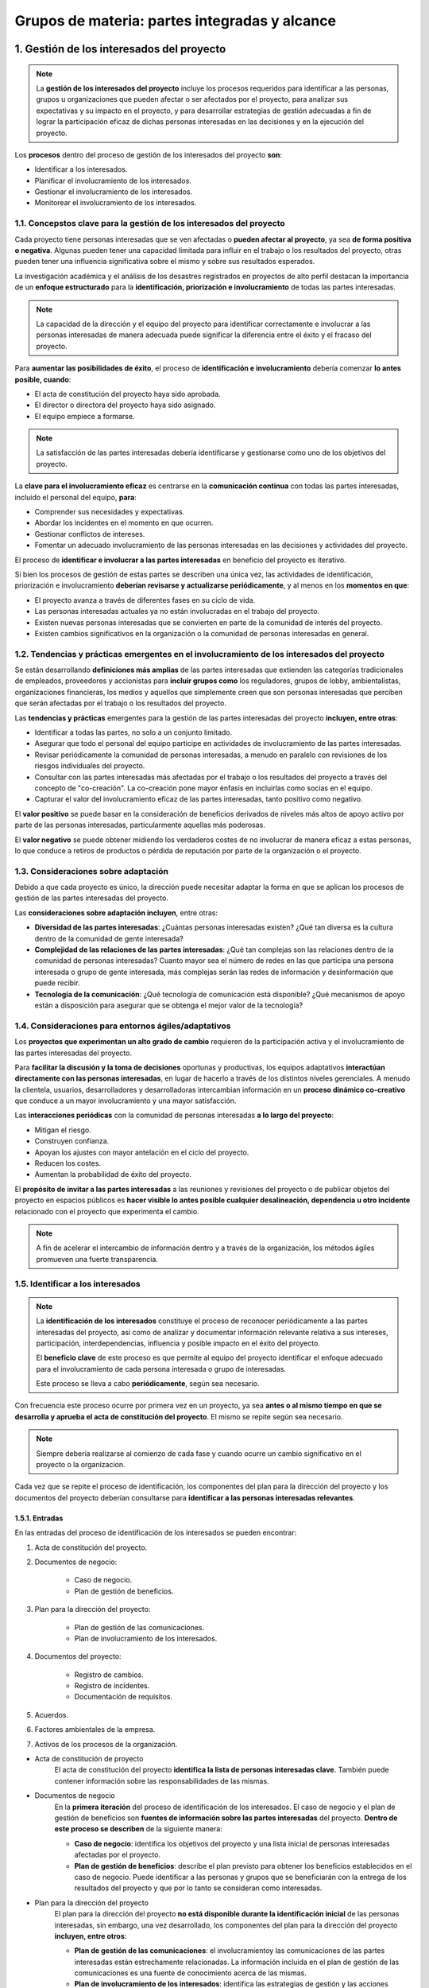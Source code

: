 Grupos de materia: partes integradas y alcance
==============================================

.. figure:: ../../_static/1_gestion_integrada_de_proyectos/1.4_grupo_materia_partes_integradas_alcance/mapa_conceptual.jpg
   :width: 50%
   :align: center

1. Gestión de los interesados del proyecto
******************************************

.. note:: La **gestión de los interesados del proyecto** incluye los procesos requeridos para identificar a las personas, grupos u organizaciones que pueden afectar o ser afectados por el proyecto, para analizar sus expectativas y su impacto en el proyecto, y para desarrollar estrategias de gestión adecuadas a fin de lograr la participación eficaz de dichas personas interesadas en las decisiones y en la ejecución del proyecto.

Los **procesos** dentro del proceso de gestión de los interesados del proyecto **son**:

- Identificar a los interesados.
- Planificar el involucramiento de los interesados.
- Gestionar el involucramiento de los interesados.
- Monitorear el involucramiento de los interesados.

1.1. Concepstos clave para la gestión de los interesados del proyecto
+++++++++++++++++++++++++++++++++++++++++++++++++++++++++++++++++++++

Cada proyecto tiene personas interesadas que se ven afectadas o **pueden afectar al proyecto**, ya sea **de forma positiva o negativa**. Algunas pueden tener una capacidad limitada para influir en el trabajo o los resultados del proyecto, otras pueden tener una influencia significativa sobre el mismo y sobre sus resultados esperados.

La investigación académica y el análisis de los desastres registrados en proyectos de alto perfil destacan la importancia de un **enfoque estructurado** para la **identificación, priorización e involucramiento** de todas las partes interesadas.

.. note:: La capacidad de la dirección y el equipo del proyecto para identificar correctamente e involucrar a las personas interesadas de manera adecuada puede significar la diferencia entre el éxito y el fracaso del proyecto.

Para **aumentar las posibilidades de éxito**, el proceso de **identificación e involucramiento** debería comenzar **lo antes posible, cuando**:

- El acta de constitución del proyecto haya sido aprobada.
- El director o directora del proyecto haya sido asignado.
- El equipo empiece a formarse.

.. note:: La satisfacción de las partes interesadas debería identificarse y gestionarse como uno de los objetivos del proyecto.

La **clave para el involucramiento eficaz** es centrarse en la **comunicación continua** con todas las partes interesadas, incluido el personal del equipo, **para**:

- Comprender sus necesidades y expectativas.
- Abordar los incidentes en el momento en que ocurren.
- Gestionar conflictos de intereses.
- Fomentar un adecuado involucramiento de las personas interesadas en las decisiones y actividades del proyecto.

El proceso de **identificar e involucrar a las partes interesadas** en beneficio del proyecto es iterativo.

Si bien los procesos de gestión de estas partes se describen una única vez, las actividades de identificación, priorización e involucramiento **deberían revisarse y actualizarse periódicamente**, y al menos en los **momentos en que**:

- El proyecto avanza a través de diferentes fases en su ciclo de vida.
- Las personas interesadas actuales ya no están involucradas en el trabajo del proyecto.
- Existen nuevas personas interesadas que se convierten en parte de la comunidad de interés del proyecto.
- Existen cambios significativos en la organización o la comunidad de personas interesadas en general.

1.2. Tendencias y prácticas emergentes en el involucramiento de los interesados del proyecto
++++++++++++++++++++++++++++++++++++++++++++++++++++++++++++++++++++++++++++++++++++++++++++

Se están desarrollando **definiciones más amplias** de las partes interesadas que extienden las categorías tradicionales de empleados, proveedores y accionistas para **incluir grupos como** los reguladores, grupos de lobby, ambientalistas, organizaciones financieras, los medios y aquellos que simplemente creen que son personas interesadas que perciben que serán afectadas por el trabajo o los resultados del proyecto.

Las **tendencias y prácticas** emergentes para la gestión de las partes interesadas del proyecto **incluyen, entre otras**:

- Identificar a todas las partes, no solo a un conjunto limitado.
- Asegurar que todo el personal del equipo participe en actividades de involucramiento de las partes interesadas.
- Revisar periódicamente la comunidad de personas interesadas, a menudo en paralelo con revisiones de los riesgos individuales del proyecto.
- Consultar con las partes interesadas más afectadas por el trabajo o los resultados del proyecto a través del concepto de "co-creación". La co-creación pone mayor énfasis en incluirlas como socias en el equipo.
- Capturar el valor del involucramiento eficaz de las partes interesadas, tanto positivo como negativo.

El **valor positivo** se puede basar en la consideración de beneficios derivados de niveles más altos de apoyo activo por parte de las personas interesadas, particularmente aquellas más poderosas.

El **valor negativo** se puede obtener midiendo los verdaderos costes de no involucrar de manera eficaz a estas personas, lo que conduce a retiros de productos o pérdida de reputación por parte de la organización o el proyecto.

1.3. Consideraciones sobre adaptación
+++++++++++++++++++++++++++++++++++++

Debido a que cada proyecto es único, la dirección puede necesitar adaptar la forma en que se aplican los procesos de gestión de las partes interesadas del proyecto.

Las **consideraciones sobre adaptación incluyen**, entre otras:

- **Diversidad de las partes interesadas**: ¿Cuántas personas interesadas existen? ¿Qué tan diversa es la cultura dentro de la comunidad de gente interesada?
- **Complejidad de las relaciones de las partes interesadas**: ¿Qué tan complejas son las relaciones dentro de la comunidad de personas interesadas? Cuanto mayor sea el número de redes en las que participa una persona interesada o grupo de gente interesada, más complejas serán las redes de información y desinformación que puede recibir.
- **Tecnología de la comunicación**: ¿Qué tecnología de comunicación está disponible? ¿Qué mecanismos de apoyo están a disposición para asegurar que se obtenga el mejor valor de la tecnología?

1.4. Consideraciones para entornos ágiles/adaptativos
+++++++++++++++++++++++++++++++++++++++++++++++++++++

Los **proyectos que experimentan un alto grado de cambio** requieren de la participación activa y el involucramiento de las partes interesadas del proyecto.

Para **facilitar la discusión y la toma de decisiones** oportunas y productivas, los equipos adaptativos **interactúan directamente con las personas interesadas**, en lugar de hacerlo a través de los distintos niveles gerenciales. A menudo la clientela, usuarios, desarrolladores y desarrolladoras intercambian información en un **proceso dinámico co-creativo** que conduce a un mayor involucramiento y una mayor satisfacción.

Las **interacciones periódicas** con la comunidad de personas interesadas **a lo largo del proyecto**:

- Mitigan el riesgo.
- Construyen confianza.
- Apoyan los ajustes con mayor antelación en el ciclo del proyecto.
- Reducen los costes.
- Aumentan la probabilidad de éxito del proyecto.

El **propósito de invitar a las partes interesadas** a las reuniones y revisiones del proyecto o de publicar objetos del proyecto en espacios públicos es **hacer visible lo antes posible cualquier desalineación, dependencia u otro incidente** relacionado con el proyecto que experimenta el cambio.

.. note:: A fin de acelerar el intercambio de información dentro y a través de la organización, los métodos ágiles promueven una fuerte transparencia.

1.5. Identificar a los interesados
++++++++++++++++++++++++++++++++++

.. note::
	La **identificación de los interesados** constituye el proceso de reconocer periódicamente a las partes interesadas del proyecto, así como de analizar y documentar información relevante relativa a sus intereses, participación, interdependencias, influencia y posible impacto en el éxito del proyecto.

	El **beneficio clave** de este proceso es que permite al equipo del proyecto identificar el enfoque adecuado para el involucramiento de cada persona interesada o grupo de interesadas.

	Este proceso se lleva a cabo **periódicamente**, según sea necesario.

.. figure:: ../../_static/1_gestion_integrada_de_proyectos/1.4_grupo_materia_partes_integradas_alcance/tabla_identificar_interesados.jpg
   :width: 75%
   :align: center

.. figure:: ../../_static/1_gestion_integrada_de_proyectos/1.4_grupo_materia_partes_integradas_alcance/diagrama_de_flujo.jpg
   :width: 50%
   :align: center

Con frecuencia este proceso ocurre por primera vez en un proyecto, ya sea **antes o al mismo tiempo en que se desarrolla y aprueba el acta de constitución del proyecto**. El mismo se repite según sea necesario.

.. note:: Siempre debería realizarse al comienzo de cada fase y cuando ocurre un cambio significativo en el proyecto o la organizacion.

Cada vez que se repite el proceso de identificación, los componentes del plan para la dirección del proyecto y los documentos del proyecto deberían consultarse para **identificar a las personas interesadas relevantes**.

1.5.1. Entradas
---------------

En las entradas del proceso de identificación de los interesados se pueden encontrar:

1. Acta de constitución del proyecto.
2. Documentos de negocio:

	- Caso de negocio.
	- Plan de gestión de beneficios.

3. Plan para la dirección del proyecto:

	- Plan de gestión de las comunicaciones.
	- Plan de involucramiento de los interesados.

4. Documentos del proyecto:

	- Registro de cambios.
	- Registro de incidentes.
	- Documentación de requisitos.

5. Acuerdos.
6. Factores ambientales de la empresa.
7. Activos de los procesos de la organización.


- Acta de constitución de proyecto
	El acta de constitución del proyecto **identifica la lista de personas interesadas clave**. También puede contener información sobre las responsabilidades de las mismas.

- Documentos de negocio
	En la **primera iteración** del proceso de identificación de los interesados. El caso de negocio y el plan de gestión de beneficios son **fuentes de información sobre las partes interesadas** del proyecto. **Dentro de este proceso se describen** de la siguiente manera:

	- **Caso de negocio**: identifica los objetivos del proyecto y una lista inicial de personas interesadas afectadas por el proyecto.
	- **Plan de gestión de beneficios**: describe el plan previsto para obtener los beneficios establecidos en el caso de negocio. Puede identificar a las personas y grupos que se beneficiarán con la entrega de los resultados del proyecto y que por lo tanto se consideran como interesadas.

- Plan para la dirección del proyecto
	El plan para la dirección del proyecto **no está disponible durante la identificación inicial** de las personas interesadas, sin embargo, una vez desarrollado, los componentes del plan para la dirección del proyecto **incluyen, entre otros**:

	- **Plan de gestión de las comunicaciones**: el involucramientoy las comunicaciones de las partes interesadas están estrechamente relacionadas. La información incluida en el plan de gestión de las comunicaciones es una fuente de conocimiento acerca de las mismas.
	- **Plan de involucramiento de los interesados**: identifica las estrategias de gestión y las acciones necesarias para involucrar a las partes interesadas de manera eficaz.

- Documentos del proyecto
	Es poco probable que los documentos del proyecto sean una entrada para la identificación inicial de las personas interesadas. Sin embargo, **la identificación ocurre a lo largo de todo el proyecto**. Una vez superada la fase inicial, habrá más documentos disponibles que se utilizan a lo largo del proyecto.

	Los **documentos del proyecto** que pueden ser **considerados como entradas** para este proceso **incluyen, entre otros**:

	- **Registro de cambios**: puede introducir una persona interesada nueva o cambiar la naturaleza de la relación	de una existente.
	- **Registro de incidentes**: registra los incidentes que pueden introducir nuevas partes interesadas al proyecto o cambiar el tipo de participación de las existentes.
	- **Documentación de requisitos**: pueden proporcionar información sobre las personas interesadas potenciales.

- Acuerdos
	Las partes de un acuerdo las componen personas interesadas del proyecto. El acuerdo **puede contener referencias a otras partes interesadas**.

- Factores ambientales de la empresa
	Los **factores ambientales de la empresa** que pueden influir en el proceso de identificación de los interesados **incluyen, entre otros**:

	- Cultura, clima político y marco de gobernanza de la organización.
	- Estándares gubernamentales o de la industria (regulaciones, estándares de productos y códigos de conducta).
	- Tendencias globales, regionales o locales y prácticas o hábitos.
	- Distribución geográfica de instalaciones y recursos.

- Activos de los procesos de la organización
	Los **activos de los procesos** de la organización que **pueden influir en el proceso de identificación** de las partes interesadas **incluyen, entre otros**:

	- Plantillas e instrucciones del registro de interesados.
	- Registros de interesados de proyectos anteriores.
	- Repositorio de lecciones aprendidas con información acerca de las preferencias, acciones e involucramiento de las personas interesadas.

1.5.2. Herramientas y técnicas
------------------------------

En las herramientas y técnicas del proceso de identificación de los interesados se pueden encontrar:

1. Juicio de expertos.
2. Recopilación de datos:

	- Cuestionarios y encuestas.
	- Tormenta de ideas.

3. Análisis de datos:

	- Análisis de interesados.
	- Análisis de documentos.

4. Representación de datos:

	- Mapeo/ representación de interesados.

5. Reuniones.

- Juicio de expertos
	Como se ha visto en unidades anteriores, se debe tomar en cuenta la pericia de las personas o grupos que tengan **conocimientos especializados o capacitación** en los siguientes **temas**:

	- Comprensión de la politica y las estructuras de poder de la organización.
	- Conocimiento del entorno y la cultura de la organización y otras organizaciones afectadas, incluidos clientes y el entorno en general.
	- Conocimiento de la industria o el tipo de entregable del proyecto.
	- Conocimiento de las contribuciones y la pericia del personal individual del equipo.

- Recopilación de datos
	Las **técnicas de recopilación de datos** que pueden utilizarse para este proceso **incluyen, entre otras**:

	- **Cuestionarios y encuestas**: mediante reuniones uno a uno, sesiones de grupos focales u otras técnicas masivas de recolección de información.
	- **Tormenta de ideas**: se utiliza para identificar partes interesadas. Como se ha visto en la unidad didáctica 3, es una técnica general de recopilación de datos y creatividad que recoge el aporte de grupos tales como el personal del equipo o personas expertas en la materia.
	- **Escritura de ideas (brain writing)**: semejante a la tormenta de ideas, otorga tiempo para considerar las preguntas individualmente antes de llevar a cabo la sesión de creatividad grupal. La información puede recopilarse en grupos (cara a cara o mediante entornos virtuales apoyados por tecnología).

- Análisis de datos
	Las **técnicas de análisis de datos** que pueden utilizarse para este proceso **incluyen, entre otras**:

	- **Análisis de interesados**: da como resultado una lista de personas interesadas e información relevante como sus cargos en la organización, roles en el proyecto, intereses, expectativas, actitudes (sus niveles de apoyo al proyecto) y su preocupación por la información relativa al proyecto. En un sentido amplio, los **intereses de las partes interesadas** pueden incluir,	entre otros, **una combinación de**:

		- **Interés**: una persona o grupo puede verse afectado por una decisión relacionada con elproyecto o sus resultados.
		- **Derechos**: derechos (legales o morales). Los derechos legales, como la salud y seguridad en el trabajo, pueden estar definidos en el marco legislativo de un país. Los derechos morales pueden implicar conceptos de protección de sitios históricos o sostenibilidad ambiental.
		- **Propiedad**: Una persona o grupo tiene un titulo legal de un activo o una propiedad.
		- **Conocimiento**: Conocimiento especializado, que puede beneficiar al proyecto a través de una entrega más eficaz de objetivos del proyecto, resultados de la organización o conocimiento de las estructuras de poder de la organizacion.
		- **Contribución**: Provisión de fondos u otros recursos, incluidos recursos humanos, o prestación de apoyo para el proyecto de formas más intangibles, como el respaldo para promover los objetivos del proyecto o actuar como amortiguador entre el proyecto y las estructuras de poder de la organización y su politica

	- **Análisis de documentos**: evaluación de la documentación disponible del proyecto y las lecciones aprendidas de proyectos anteriores para identificar a las partes interesadas y otra información complementaria. 


- Representación de datos
	Entre las técnicas de representación de datos que pueden utilizarse en este proceso se incluye el **mapeo/representación de interesados**, un método para categorizar las partes interesadas utilizando diversos métodos. La **categorización** ayuda al equipo a construir relaciones con dichas partes.

	Los **métodos comunes** incluyen **matrices de**:

	- Poder/interés.
	- Poder/influencia.
	- Impacto/influencia.

	Cada una de estas técnicas **agrupa a las partes interesadas según su nivel de**:

	- Autoridad (poder).
	- Inquietud acerca de los resultados del proyecto (interés).
	- Capacidad para influir en los resultados del proyecto (influencia).
	- Capacidad para causar cambios en la planificación o la ejecución del proyecto.

	Estos **modelos de clasificación** son útiles para proyectos pequeños o con relaciones simples entre las partes interesadas y el proyecto, o dentro de la propia comunidad de interesados.

	- **Cubo de interesados**:
	- **Modelo de prominencia**: Describe clases de personas interesadas **basándose en evaluaciones de su**:

		- **Poder**: nivel de autoridad o capacidad de influir en los resultados del proyecto:
		- **Urgencia**: necesidad de atención inmediata, ya sea por restricciones de tiempo o por el marcado interés de las partes interesadas en el resultado.
		- **Legitimidad**: su involucramiento es adecuado.

	Existe una **adaptación del modelo de prominencia** que sustituye la legitimidad por proximidad (que se aplica al equipo y mide su nivel de involucramiento con el trabajo del proyecto). El modelo de prominencia presenta su mayor utilidad en 	comunidades de personas interesadas grandes y complejas o cuando existen redes complejas de relaciones dentro de la	comunidad. También resulta útil para determinar la importancia relativa de las partes interesadas identificadas.

	- **Dirección de influencia**: Clasifica las partes interesadas de acuerdo con su influencia en el trabajo del proyecto o en el propio equipo del proyecto. Estas partes **se pueden clasificar** de las siguientes maneras:

		- **Ascendente**: alta dirección de la organización ejecutante u organización del cliente, patrocinador y comité de dirección.
		- **Descendente**: el equipo o los especialistas que aportan conocimientos o habilidades de forma temporal.
		- **Hacia afuera**: grupos de partes interesadas y sus representantes fuera del equipo del proyecto, tales como proveedores, departamentos gubernamentales, el público, usuarios finales y reguladores.
		- **Lateral**: los pares de la dirección del proyecto, tales como otros directores o directoras de proyecto o mandos intermedios que compiten por los recursos escasos del proyecto o que colaboran con la dirección del proyecto compartiendo recursos o información.

	- **Priorización**:

- Reuniones
	Las reuniones se utilizan para **desarrollar un entendimiento sobre las personas interesadas** significativas del proyecto. Pueden adoptar la **forma de**:

	- Talleres de facilitación.
	- Discusiones guiadas en grupos pequeños.
	- Grupos virtuales que utilizan tecnología electrónica o medios sociales para compartir ideas y analizar datos.

1.5.3. Salidas
--------------

En las **salidas** del proceso de **identificación de los interesados** se pueden encontrar:

1. Registro de interesados.
2. Solicitudes de cambio.
3. Actualizaciones al plan para la dirección del proyecto:

	- Plan de gestión de los requisitos.
	- Plan de gestión de las comunicaciones.
	- Plan de gestión de los riesgos.
	- Plan de involucramiento de los interesados.

4. Actualizaciones a los documentos del proyecto:
	
	- Registro de supuestos.
	- Registro de incidentes.
	- Registro de riesgos.

- Registro de interesados
	El registro de los interesados es la **salida principal del proceso de identificación de las personas interesadas**. Este documento contiene información sobre ellas e **incluye, entre otras cosas**:

	- **Información de identificación**: nombre, puesto en la organización, ubicación, datos de contacto y rol en el proyecto.
	- **Información de evaluación**: requisitos principales, expectativas, potencial para influir en los resultados del proyecto, y la fase del ciclo de vida del proyecto en la que la persona interesada tiene la mayor influencia o impacto.
	- **Clasificación de las partes interesadas**: interno/externo, impacto/influencia/poder/interés, ascendente/descendente/hacia afuera/lateral, o cualquier otro modelo de clasificación elegido por la dirección del proyecto.

- Solicitudes de cambio
	Durante la **primera iteración del proceso** de identificación, **no habrá solicitudes de cambio**. A medida que la identificación avanza a lo largo del proyecto, las nuevas personas interesadas o información acerca de las mismas puede dar lugar a una ++solicitud de cambio de++:

	- Producto.
	- Plan para la dirección del proyecto.
	- Otros documentos del proyecto.

	.. note:: Las solicitudes de cambio se procesan para su revisión y tratamiento a través del proceso de realización del control integrado de cambios.


- Actualizaciones al plan para la dirección del proyecto
	Cuando las partes interesadas **se identifican justo al comienzo de un proyecto, no habrá actualizaciones** del plan para la dirección del proyecto. Conforme avanza el proyecto, cualquier cambio en el plan para la dirección del proyecto pasa por el **proceso de control de cambios de la organización** mediante una **solicitud de cambio**. Los componentes que pueden requerir una solicitud de cambio para el plan para la dirección del proyecto **incluyen**:

	- **Plan de gestión de los requisitos**: las partes interesadas que son recientemente identificadas pueden afectar el modo en que las actividades asociadas a los requisitos serán planificadas, monitoreadas y reportadas y qué se informará sobre estas.
	- **Plan de gestión de las comunicaciones**: los requisitos de comunicación de las partes interesadas y las estrategias de comunicación acordadas se registran en el plan de gestión de las comunicaciones.
	- **Plan de gestión de los riesgos**: cuando los requisitos de comunicación de las partes interesadas y las estrategias de comunicación acordadas afectan al enfoque para gestionar el riesgo en el proyecto, esto se refleja en el plan de gestión de los riesgos.
	- **Plan de involucramiento de los interesados**: registra las estrategias de comunicación acordadas para las partes interesadas identificadas.

1.6. Planificar el involucramiento de los interesados
+++++++++++++++++++++++++++++++++++++++++++++++++++++

.. note::

	La **planificación del involucramiento de los interesados** constituye el proceso de desarrollar enfoques para involucrar a las personas interesadas del proyecto, con base en sus necesidades, expectativas, intereses y el posible impacto en el proyecto.

El **beneficio clave** es que proporciona un plan factible para interactuar de manera eficaz con las personas interesadas.

Este proceso se lleva a cabo **periódicamente**, según sea necesario.

.. figure:: ../../_static/1_gestion_integrada_de_proyectos/1.4_grupo_materia_partes_integradas_alcance/tabla_gestion_interesados.jpg
   :width: 75%
   :align: center

.. figure:: ../../_static/1_gestion_integrada_de_proyectos/1.4_grupo_materia_partes_integradas_alcance/diagrama_de_flujo_involucramiento.jpg
   :width: 50%
   :align: center

Temprano, en el ciclo de vida del proyecto, **se desarrolla un plan eficaz** que reconoce las diversas necesidades de información de las partes interesadas. Este plan se revisa y se actualiza periódicamente a medida que cambia la comunidad de personas interesadas.

La primera versión del plan de involucramiento de los interesados se desarrolla **una vez identificada la comunidad inicial** de personas interesadas mediante el proceso de identificación de los interesados.

El **plan de involucramiento de los interesados** se actualiza periódicamente para reflejar los cambios en la comunidad de personas interesadas. Las **situaciones** disparadoras típicas **que requieren actualizaciones del plan se dan cuando**:

- Comienza una nueva fase del proyecto.
- Existen cambios en la estructura de la organización o dentro de la industria.
- Los nuevos individuos o grupos se transforman en partes interesadas.
- Las partes interesadas actuales ya no forman parte de la comunidad de interés o la importancia de determinados interesados para el éxito del proyecto cambia.
- Las salidas de otras áreas de procesos del proyecto, tales como la gestión de cambios, la gestión de riesgos o la gestión de incidentes, requieren una revisión de las estrategias de involucramiento de las partes interesadas. Los resultados de estos ajustes pueden ser cambios en la importancia relativa de los interesados que han sido identificados.

1.6.1. Entradas
---------------

En las entradas del proceso de planificación del involucramiento de los interesados se pueden encontrar:

1. Acta de constitución del proyecto.
2. Plan para a dirección del proyecto:

	- Plan de gestión de los recursos.
	- Plan de gestión de las comunicaciones.
	- Plan de gestión de los riesgos.

3. Documentos del proyecto:

	- Registro de supuesto.
	- Registro de cambios.
	- Registro de incidentes.
	- Cronograma del proyecto.
	- Registro de riesgos.
	- Registro de interesados.

4. Acuerdos.
5. Factores ambientales de la empresa.
6. Activos de los procesos de la organización.

- Acta de constitución del proyecto
	El **acta de constitución del proyecto** contiene **información**, que puede ser considerada al planificar cómo involucrar a las personas interesadas, **sobre**:

	- El propósito del proyecto.
	- Los objetivos del proyecto.
	- Los criterios de éxito del proyecto.

- Plan para la dirección del proyecto
	Los **componentes del plan** para la dirección del proyecto **incluyen, entre otros**:

	- **Plan de gestión de los recursos**: puede contener información relativa a los roles y responsabilidades del equipo y de otras personas interesadas enumeradas en el registro de interesados.

	- **Plan de gestión de las comunicaciones**: las estrategias de comunicación para la gestión de las partes interesadas y sus planes de implementación son a la vez entradas y receptores de la información de los procesos de gestión de los interesados del proyecto.

	- **Plan de gestión de los riesgos**: puede contener umbrales de riesgo o actitudes frente al riesgo que pueden ayudar en la selección de la combinación de estrategias óptima para el involucramiento de las partes interesadas.

- Documentos del proyecto
	Los **documentos del proyecto** que pueden ser **considerados como entradas** para este proceso, especialmente una vez realizada la planificación inicial, **incluyen, entre otros**:

	- **Registro de supuestos**: Contiene información sobre supuestos y restricciones y puede estar vinculado a personas  interesadas específicas.
	- **Registro de cambios**: Contiene cambios en el alcance original del proyecto. Generalmente se vincula a personas interesadas específicas porque pertenecen a distintas categorías que solicitan ciertos cambios, toman decisiones sobre las solicitudes de cambio o se ven afectadas por la implementación de los cambios aprobados.
	- **Registro de incidentes**: La gestión y resolución de incidentes contenidos en el registro de incidentes requerirá de comunicaciones adicionales con las personas interesadas afectadas.
	- **Cronograma del proyecto**: Contiene actividades que pueden vincularse a personas interesadas específicas como dueñas o ejecutoras.
	- **Registro de riesgos**: Contiene los riesgos identificados del proyecto y generalmente los vincula a las personas interesadas específicas ya sea como dueñas del riesgo o sujetas al impacto del riesgo.
	- **Registro de interesados**: Proporciona la lista de partes interesadas del proyecto, incluidos datos de clasificación adicionales y demás información.

- Acuerdos
	Al planificar la participación de contratistas y proveedores, la coordinación generalmente **implica trabajar con el grupo de adquisiciones/contrataciones** de la organización para asegurar la gestión eficaz de contratistas y proveedores.

- Factores ambientales de la empresa
	Los **factores ambientales de la empresa** que pueden influir en el proceso de planificación del involucramiento de los interesados **incluyen, entre otros**:

	- Cultura, clima político y marco de gobernanza de la organización.
	- Políticas de gestión de personal.
	- Apetitos al riesgo de las personas interesadas.
	- Canales de comunicación establecidos.
	- Tendencias, prácticas o hábitos globales, regionales o locales.
	- Distribución geográfica de instalaciones y recursos.

	Algunos de estos factores también aparecen en otros procesos como posibles influencias.

- Activos de los procesos de la organización
	Los **activos de los procesos** de la organización que pueden influir el proceso de planificación del involucramiento de los interesados **incluyen, entre otros**:

	- Políticas y procedimientos corporativos relativos a medios sociales, ética y seguridad.
	- Políticas y procedimientos corporativos para la gestión de incidentes, riesgos, cambios y datos Requisitos de comunicación de la organización.
	- Guías estandarizadas para el desarrollo, intercambio, almacenamiento y recuperación de información.
	- Repositorio de lecciones aprendidas con información acerca de las preferencias, acciones e involucramiento de las partes interesadas.
	- Herramientas de software necesarias para apoyar el involucramiento eficaz de las partes interesadas.

1.6.2. Herramientas y técnicas
------------------------------

En las **herramientas y técnicas** del proceso de **planificación del involucramiento de los interesados** se pueden encontrar:

1. Juicio de expertos.
2. Recopilación de datos:

	- Estudios comparativos.

3. Análisis de datos:

	- Análisis de supuestos y restricciones.
	- Análisis de causa raíz.

4. Toma de decisiones:

	- Priorización/ clasificación.

5. Representación de datos:

	- Mapeo mental.
	- Matriz de evaluación de la participación de los interesados.

6. Reuniones.

- Juicio de expertos
	Se debe tomar en cuenta la pericia de los individuos o grupos que tengan **conocimientos especializados o capacitación** en los siguientes temas:

	- Política y las estructuras de poder de la organización y fuera de la organización.
	- Entorno y la cultura de la organización y fuera de la organización.
	- Técnicas analíticas y de evaluación a utilizar en los procesos de involucramiento de las partes interesadas.
	- Medios y las estrategias de comunicación.

	Conocimiento de proyectos anteriores sobre las características de las partes interesadas, grupos y organizaciones involucradas en el proyecto actual que puedan haber participado en proyectos anteriores similares.

- Recopilación de datos
	Entre las **técnicas de recopilación de datos** que pueden utilizarse para este proceso se incluyen los **estudios comparativos**. Los **resultados del análisis** de las personas interesadas se comparan con la información de otras organizaciones u otros proyectos que se consideran de clase mundial.

- Análisis de datos
	Las **técnicas de análisis de datos** que pueden utilizarse para este proceso **incluyen, entre otras**:

	- **Análisis de supuestos y restricciones**: puede llevarse a cabo para adaptar las estrategias de involucramiento adecuadas.
	- **Análisis de causa raíz**: identifica las razones subyacentes para el nivel de apoyo de las personas interesadas del proyecto, a fin de seleccionar la estrategia adecuada para mejorar su nivel de involucramiento.

- Toma de decisiones
	La **técnica de toma de decisiones** que se puede utilizar para este proceso incluye la **priorización/clasificación**. Los **requisitos de las partes interesadas** deben ser priorizados y clasificados. A menudo se priorizan las partes con mayor interés e influencia a la cabeza de la lista.

- Representación de datos
	Las **técnicas de representación de datos** que pueden utilizarse en este proceso **incluyen, entre otras**:

	- **Mapeo mental**: se utiliza para organizar visualmente la información sobre las personas interesadas, sus relaciones entre sí y con la organización.

	- **Matriz de evaluación del involucramiento de los interesados**: permite comparar los niveles actuales de participación con los niveles deseados necesarios para la entrega exitosa del proyecto.

- Reuniones
	Las **reuniones** se utilizan para **discutir y analizar los datos de entrada** del proceso de planificación del involucramiento de  los interesados y para desarrollar un plan sólido de involucramiento.

1.6.3. Salidas
--------------

En las **salidas** del proceso de planificación del involucramiento de los interesados se puede encontrar el **plan de involucramiento de los interesados**.

- Plan de involucramiento de los interesados
	.. note:: El **plan de involucramiento de los interesados** es un componente del plan para la dirección del proyecto que identifica las estrategias y acciones requeridas para promover el involucramiento productivo de las personas interesadas en la toma de decisiones y la ejecución.

	Dependiendo de las **necesidades del proyecto y las expectativas** de las personas interesadas, puede ser formal o informal y muy detallado o formulado de manera general. El plan de involucramiento puede incluir, entre otras cosas, estrategias o enfoques para involucrar a individuos o grupos de interesados.

1.7. Gestionar el involucramiento de los interesados
++++++++++++++++++++++++++++++++++++++++++++++++++++

.. note::
	
	La **gestión del involucramiento de las personas interesadas** es el proceso de comunicarse y trabajar con las partes interesadas para satisfacer sus necesidades y expectativas, abordar los incidentes y fomentar la participación adecuada.

	El **beneficio clave** de este proceso es que permite al director o directora del proyecto incrementar el apoyo y minimizar la resistencia por parte de las partes interesadas.

	Este proceso se lleva a cabo **periódicamente**, según sea necesario.


.. figure:: ../../_static/1_gestion_integrada_de_proyectos/1.4_grupo_materia_partes_integradas_alcance/tabla_gestion_involucramiento.jpg
   :width: 75%
   :align: center

.. figure:: ../../_static/1_gestion_integrada_de_proyectos/1.4_grupo_materia_partes_integradas_alcance/diagrama_gestion_involucramiento.jpg
   :width: 75%
   :align: center

El proceso de gestión del involucramiento de los interesados implica realizar **actividades tales como**:

- **Involucrar** a las personas interesadas en las etapas adecuadas del proyecto para obtener, confirmar o mantener su compromiso continuo con el éxito del mismo.
- **Gestionar** las expectativas de las partes interesadas mediante negociación y comunicacion.
- **Abordar** riesgos o posibles inquietudes relacionados con la gestión de las partes interesadas y anticipar futuros incidentes que puedan plantear.
- **Aclarar y resolver** los incidentes identificados.
- **Comprender**: Gestionar el involucramiento de las partes interesadas ayuda a asegurar que comprendan claramente las metas, objetivos, beneficios y riesgos del proyecto, así como la forma en que su contribución aumentará el éxito del proyecto.


1.7.1. Entradas
---------------

En las entradas del proceso de gestión del involucramiento de los interesados se pueden encontrar:

1. Plan para la dirección del proyecto:

	- Plan de gestión de las comunicaciones.
	- Plan de gestión de los riesgos.
	- Plan de involucramiento de los interesados.
	- Plan de gestión de cambios.

2. Documentos del proyecto:

	- Registro de cambios.
	- Registro de incidentes.
	- Registro de lecciones aprendidas.
	- Registro de interesados.

3. Factores ambientales de la empresa.
4. Activos de los procesos de la organización.

- Plan para la dirección del proyecto
	Los **componentes del plan** para la dirección del proyecto *incluyen, entre otros, los siguientes planes**:

	- **De gestión de las comunicaciones**: Describe los métodos, formatos y tecnologías utilizados para la comunicación con las partes interesadas.
	- **De gestión de los riesgos**: Describe las categorías de riesgo, apetitos al riesgo y formatos de los informes que pueden utilizarse para gestionar el involucramiento de las partes interesadas.
	- **De involucramiento de los interesados**: Proporciona orientación e información sobre la gestión de las expectativas.
	- **De gestión de cambios**: Describe el proceso para presentar, evaluar e implementar los cambios en el proyecto.

- Documentos del proyecto
	Los **documentos del proyecto** que pueden ser **considerados como entradas** de este proceso **incluyen, entre otros**:

	- **Registro de cambios**: las solicitudes de cambio y su estado se documentan en el registro de cambios y se comunican a las personas interesadas adecuadas.
	- **Registro de incidentes**: las inquietudes del proyecto o de las partes interesadas se documentan en el registro de incidentes, así como cualquier elemento de acción asignado asociado a la gestión del incidente.
	- **Registro de lecciones aprendidas**: las lecciones aprendidas anteriormente en el proyecto con respecto al proceso de gestión del involucramiento de los interesados pueden ser aplicadas a fases posteriores en el mismo para mejorar la eficiencia y la eficacia de este proceso.
	- **Registro de interesados**: proporciona la lista de personas interesadas del proyecto, así como cualquier información necesaria para ejecutar el plan de involucramiento.

- Factores ambientales de la empresa
	Los **factores ambientales de la empresa** que pueden influir en el proceso de gestión del involucramiento de los interesados **incluyen, entre otros**:

	- Canales de comunicación establecidos.
	- Tendencias, prácticas o hábitos globales, regionales o locales.
	- Distribución geográfica de instalaciones y recursos.
	- Cultura
	- El clima político y la estructura de gobernanza de la organizacion.
	- Políticas de gestión de personal.
	- Umbrales de riesgo de los interesados.

- Activos de los procesos de la organización
	Los **activos de los procesos** de la organización que pueden incluir en el proceso de gestión del involucramiento de los interesados **incluyen, entre otros**:

	- Politicas y procedimientos corporativos relativos a medios sociales, ética y seguridad.
	- Politicas y procedimientos corporativos para la gestión de incidentes, riesgos, cambios y datos.
	- Requisitos de comunicación de la organización.
	- Guías estandarizadas para el desarrollo, intercambio, almacenamiento y recuperación de información.
	- Información histórica procedente de proyectos anteriores similares.

1.7.2. Herramientas y técnicas
------------------------------

En las **herramientas y técnicas** del proceso de **gestión del involucramiento de los interesados** se pueden encontrar:

1. Juicio de expertos.
2. Habilidades de comunicación:

	- Retroalimentación.

3. Habilidades interpersonales y de equipo:

	- Gestión de conflictos.
	- Conciencia cultural.
	- Negociación.
	- Observación/ conversación.
	- Conciencia política.

4. Reglas básicas.
5. Reuniones.

- Juicio de expertos
	Se debe tomar en cuenta la pericia de las personas o grupos que tengan **conocimientos especializados o capacitación** en los siguientes temas:

	- **Política** y las estructuras de poder de la organización y fuera de la organización.
	- **Entorno y cultura** de la organización y fuera de la organización.
	- **Técnicas** analíticas y de evaluación a utilizar en los procesos de involucramiento de las partes interesadas.
	- **Métodos** y estrategias de comunicación.
	- **Características** de las partes interesadas, grupos y organizaciones involucradas en el proyecto actual que puedan haber participado en proyectos anteriores.
	- **Requisitos**: Gestión de requisitos, gestión de proveedores y gestión de cambios.

- Habilidades de comunicación
	Los **métodos de comunicación** identificados para cada parte interesada en el plan de gestión de las comunicaciones se aplican durante el proceso de gestión del involucramiento de los interesados.

	El **equipo de dirección** del proyecto utiliza la **retroalimentación para ayudar a comprender** la reacción de las partes interesadas frente a las diversas actividades de dirección del proyecto y decisiones clave. La retroalimentación **se puede recoger a través de**:

	- Conversaciones, tanto formales como informales.
	- Identificación y discusión de incidentes.
	- Reuniones.
	- Informes del avance.
	- Encuestas.

- Habilidades interpersonales y de equipo
	Las técnicas para fomentar las **habilidades interpersonales y de equipo** que se pueden utilizar en este proceso **incluyen, entre otras**:

	- **Gestión de conflictos**: La dirección del proyecto debe garantizar que los conflictos se resuelvan de manera oportuna.
	- **Conciencia cultural**: Se utiliza para ayudar a la dirección y al equipo del proyecto a comunicarse de manera eficaz teniendo en cuenta las diferencias culturales y los requisitos de las partes interesadas.
	- **Negociación**: Se utiliza para conseguir apoyo o un acuerdo que respalde el trabajo del proyecto o sus resultados y para resolver conflictos dentro del equipo o con otras partes interesadas.
	- **Observación/Conservación**: Se utiliza para mantenerse en contacto con el trabajo y las actitudes del personal del equipo del proyecto y otras partes interesadas.
	- **Conciencia política**: Se logra a través de la comprensión de las relaciones de poder dentro y en torno al proyecto.

- Reglas básicas
	Las reglas básicas, definidas en el acta de constitución del equipo, **establecen el comportamiento esperado del personal** del equipo del proyecto, así como el de otras partes interesadas, con respecto al involucramiento de los interesados.

- Reuniones
	Las reuniones se utilizan para discutir y abordar cualquier incidente o inquietud con respecto al involucramiento de las partes interesadas. Los **tipos de reuniones** que son beneficiosos como parte de este proceso **incluyen, entre otros**:

	- Toma de decisiones.
	- Resolución de incidentes.
	- Lecciones aprendidas y retrospectivas.
	- Lanzamiento del proyecto.
	- Planificación de sprints.
	- Actualizaciones de estado.

1.7.3. Salidas
--------------

En las **salidas** del proceso de **gestión del involucramiento de los interesados** se pueden encontrar:

1. Solicitudes de cambio.
2. Actualizaciones al plan para la dirección del proyecto:

	- Plan de gestión de las comunicaciones.
	- Plan de involucramiento de los interesados.

3. Actualizaciones a los documentos del proyecto:

	- Registro de cambios.
	- Registro de incidentes.
	- Registro de lecciones aprendidas.
	- Registro de interesados.

- Solicitudes de cambio
	Como resultado del proceso de gestión del involucramiento de los interesados, pueden surgir **cambios en el alcance** del proyecto o del producto. Todas las solicitudes de cambio se procesan para su revisión y tratamiento **a través del proceso de realización del control integrado de cambios**.

- Actualizaciones del plan para la dirección del proyecto
	Cualquier cambio en el plan para la dirección del proyecto pasa por el proceso de control de cambios de la organización mediante una **solicitud de cambio**. Los **componentes del plan** para la dirección del proyecto que pueden requerir una solicitud de cambio para el plan para la dirección del proyecto incluyen, **entre otros**:

	- **Plan de gestión de las comunicaciones**: se actualiza para reflejar nuevos requisitos o modificaciones de los requisitos de las partes interesadas.
	- **Plan de involucramiento de los interesados**: se actualiza para reflejar estrategias de gestión nuevas o modificadas necesarias para involucrar a las partes interesadas de manera eficaz.

- Actualizaciones a los documentos del proyecto
	Los **documentos del proyecto** que **pueden actualizarse** como resultado de llevar a cabo este proceso **incluyen, los siguientes tipos de registro**:

	- **De cambios**: Puede actualizarse en base a cualquier solicitud de cambio.
	- **De incidentes**: Puede actualizarse para reflejar una actualización o el desarrollo de una entrada al registro de incidentes.
	- **De lecciones aprendidas**: Se actualiza con enfoques eficaces o ineficaces para gestionar el involucramiento de las partes interesadas, de modo que esa información pueda ser utilizada en el proyecto actual o en proyectos futuros.
	- **De interesados**: Puede actualizarse en base a nueva información proporcionada a las partes interesadas sobre incidentes resueltos, cambios aprobados y estado general del proyecto.

1.8. Monitorear el involucramiento de los interesados
+++++++++++++++++++++++++++++++++++++++++++++++++++++

.. note::
	El **monitoreo del involucramiento de los interesados** es el proceso de monitorear las relaciones de los interesados del proyecto y adaptar las estrategias para involucrarlos, a través de la modificación de las estrategias y los planes de involucramiento.

	El **beneficio clave** de este proceso es que se mantiene o incrementa la eficiencia y la eficacia de las actividades de participación de los interesados a medida que el proyecto evoluciona y su entorno cambia.

	Este proceso se lleva a cabo **de manera continua a lo largo de todo el proyecto**.

.. figure:: ../../_static/1_gestion_integrada_de_proyectos/1.4_grupo_materia_partes_integradas_alcance/tabla_monitorizacion_involucramiento.jpg
   :width: 75%
   :align: center

.. figure:: ../../_static/1_gestion_integrada_de_proyectos/1.4_grupo_materia_partes_integradas_alcance/diagrama_monitorizacion_involucramiento.jpg
   :width: 75%
   :align: center

1.8.1. Entradas
---------------

En las **entradas** del **monitoreo del involucramiento de los interesados** se pueden encontrar:

1. Plan para la dirección del proyecto:

	- Plan de gestión de los recursos.
	- Plan de gestión de las comunicaciones.
	- Plan de involucramiento de los interesados.

2. Documentos del proyecto:

	- Registro de incidentes.
	- Registro de lecciones aprendidas.
	- Comunicaciones del proyecto.
	- Registro de riesgo.
	- Registro de interesados.

3. Datos de desempeño del trabajo.
4. Factores ambientales de la empresa.
5. Activos de los procesos de la organización.

- Plan para la dirección del proyecto
	Los **componentes del plan para la dirección** del proyecto **incluyen, entre otros**:

	- **Plan de gestión de los recursos**: identifica los métodos para la gestión de los miembros del equipo.
	- **Plan de gestión de las comunicaciones**: describe los planes y estrategias para la comunicación con las partes interesadas del proyecto.
	- **Plan de involucramiento de los interesados**: define el plan para gestionar las necesidades y expectativas de las personas interesadas.

- Documentos del proyecto
	Los documentos del proyecto que pueden ser considerados como entradas para este proceso incluyen, entre otros, los siguientes tipos de registro:

	- **De incidentes**: Documenta todos los incidentes conocidos relacionados con el proyecto y las partes interesadas.
	- **De lecciones aprendidas**: Las lecciones aprendidas anteriormente en el proyecto pueden ser aplicadas en fases posteriores del mismo para mejorar la eficiencia y la eficacia del involucramiento de las partes interesadas.
	- **Comunicaciones del proyecto**: Incluyen las comunicaciones del proyecto que han sido distribuidas a las partes interesadas tal como se define en el plan de gestión de las comunicaciones y el plan de involucramiento de los interesados.
	- **De riesgos**: Contiene los riesgos identificados para el proyecto, incluidos aquellos relacionados con el involucramiento y las interacciones de las partes interesadas, su categorización y lista de respuestas potenciales.
	- **De interesados**: Contiene información de las personas interesadas que incluye, entre otras cosas, la identificación, evaluación y clasificación de las mismas.

- Datos de desempeño del trabajo
	Los datos de desempeño del trabajo **contienen información sobre el estado del proyecto**, tal como:

	- Personas interesadas que apoyan el proyecto.
	- Nivel de interés.
	- Tipo de participación.

- Factores ambientales de la empresa
	Los **factores ambientales de la empresa** que pueden influir en el proceso de monitoreo del involucramiento de los interesados **incluyen, entre otros**:

	- Cultura, clima político y marco de gobernanza de la organización.
	- Políticas de gestión de personal. 
	- Umbrales de riesgo de las partes interesadas.
	- Canales de comunicación establecidos.
	- Tendencias, prácticas o hábitos globales, regionales o locales.
	- Distribución geográfica de instalaciones y recursos.

- Activos de los procesos de la organización
	Los **activos de los procesos** de la organización que pueden influir en el proceso de monitoreo del involucramiento de los interesados **incluyen, entre otros**:

	- Políticas y procedimientos corporativos relativos a medios sociales, ética y seguridad.
	- Políticas y procedimientos corporativos para la gestión de incidentes, riesgos, cambios y datos.
	- Requisitos de comunicación de la organización.
	- Guías estandarizadas para el desarrollo, intercambio, almacenamiento y recuperación de información.
	- Información histórica procedente de proyectos anteriores.
	
1.8.2. Herramientas y técnicas
------------------------------

En las **herramientas y técnicas** del **monitoreo del involucramiento de los interesados** se pueden encontrar:

1. Análisis de datos:

	- Análisis de alternativas.
	- Análisis de causa raíz.
	- Análisis de interesados.

2. Toma de decisiones:

	- Análisis de decisiones con múltiples criterios.
	- Votación.

3. Representación de datos:

	- Matriz de evaluación del involucramiento de los interesados.

4. Habilidades de comunicación:

	- Retroalimentación.
	- Presentaciones.

5. Habilidades interpersonales y de equipo:

	- Escuchar de forma activa.
	- Conciencia cultural.
	- Liderazgo.
	- Creación de relaciones de trabajo.
	- Conciencia política.

6. Reuniones.

- Análisis de datos
	Las **técnicas de análisis de datos** que pueden utilizarse para este proceso **incluyen, entre otras**:

	- **Análisis de alternativas**: puede utilizarse para evaluar las opciones para responder a las variaciones en los resultados deseados del involucramiento de las partes interesadas.
	- **Análisis de causa raíz**: se puede utilizar un análisis de causa raíz para determinar el motivo subyacente básico por el cual el involucramiento de las partes interesadas no está teniendo el efecto planificado.
	- **Análisis de interesados**: ayuda a determinar la posición de los individuos y grupos en cualquier momento determinado del proyecto.

- Habilidades de comunicación
	Las **técnicas de comunicación** que pueden utilizarse para este proceso **incluyen, entre otras**:

	- **Retroalimentación**: se utiliza para asegurar que la información proporcionada a las personas interesadas sea recibida y comprendida.
	- **Presentaciones**: proporcionan información clara a las partes interesadas.

- Habilidades interpersonales y de equipo
	Las técnicas para fomentar las **habilidades interpersonales y de equipo** que pueden utilizarse para este proceso **incluyen, entre otras**:

	- **Escuchar de forma activa**: Se utiliza para reducir los malentendidos y otros problemas de comunicación.
	- **Conciencia y sensibilidad cultural**: Ayudan a la dirección del proyecto a planificar las comunicaciones en base a los requisitos y las diferencias culturales de las partes interesadas y el personal del equipo.
	- **Liderazgo**: El involucramiento exitoso de las partes interesadas requiere fuertes habilidades de liderazgo para comunicar la visión e inspirar a apoyar el trabajo y los resultados del proyecto.
	- **Creación de relaciones de trabajo**: *Networking*: asegura el acceso a información sobre los niveles de participación de las partes interesadas.
	- **Conciencia política**: Se utiliza para comprender las estrategias de la organización, comprender quién ejerce poder e influencia en este ámbito, y para desarrollar la capacidad de comunicarse con las personas interesadas.

- Reuniones
	Existen diversos **tipos de reuniones**:

	- Sobre el estado del proyecto.
	- De pie.
	- Retrospectivas.
	- Acordadas en el plan de involucramiento de los interesados para monitorear y evaluar los niveles de participación.

	Las reuniones ya no están limitadas por las interacciones cara a cara o voz a voz. Si bien las **interacciones cara a cara son ideales**, pueden resultar caras. Las **teleconferencias** y la tecnología salvan la brecha y proporcionan numerosas formas de

1.8.3. Salidas
--------------

En las **salidas** del **monitoreo del involucramiento de los interesados** se pueden encontrar:

1. Información de desempeño del trabajo.
2. Solicitudes de cambio.
3. Actualizaciones al plan para a dirección del proyecto:

	- Plan de gestión de los recursos.
	- Plan de gestión de las comunicaciones.
	- Plan de involucramiento de los interesados.

4. Actualizaciones a los documentos del proyecto:

	- Registro de incidentes.
	- Registro de lecciones aprendidas.
	- Registro de riesgos.
	- Registro de interesados.

- Información de desempeño del trabajo
	La información de desempeño del trabajo **incluye datos sobre** el estado de involucramiento de las personas interesadas, como el nivel de apoyo actual al proyecto y comparado con los niveles deseados de participación, tal como se definen en la matriz de evaluación del involucramiento de los interesados, el cubo de interesados u otra herramienta.

- Solicitudes de cambio
	Una solicitud de cambio puede incluir **acciones correctivas y preventivas** para mejorar el nivel actual de involucramiento de las partes interesadas.

	Las solicitudes de cambio se procesan para su revisión y tratamiento **a través del proceso de realización del control integrado de cambios**.

- Actualizaciones del plan para la dirección del proyecto
	Cualquier cambio en el plan para la dirección del proyecto pasa por el proceso de control de cambios de la organización mediante una **solicitud de cambio**. Los **componentes del plan** para la dirección del proyecto que pueden requerir una solicitud de cambio **incluyen, entre otros**:

	- **Plan de gestión de los recursos**: las responsabilidades del equipo relativas a las actividades de involucramiento de las partes interesadas pueden requerir actualización.
	- **Plan de gestión de las comunicaciones**: las estrategias de comunicación del proyecto pueden requerir actualización.
	- **Plan de involucramiento de los interesados**: la información sobre la comunidad de personas interesadas del proyecto puede requerir actualización.

- Actualizaciones a los documentos del proyecto
	Los **documentos del proyecto** que **pueden actualizarse** como resultado de llevar a cabo este proceso **incluyen, entre otros, los siguientes tipos de registro**:

	- **De incidentes**: La información del registro de incidentes indica actitudes de las personas interesadas y puede requerir actualización.
	- **De lecciones aprendidas**: Se actualiza con información sobre las dificultades y cómo podrían haberse evitado. También se actualiza con enfoques que han funcionado bien y aquellos que no han funcionado para involucrar a las partes interesadas de manera óptima.
	- **De riesgos**: Puede surgir la necesidad de actualizar el registro de riesgos con las respuestas a los riesgos de las partes interesadas.
	- **De interesados**: Como se ha visto anteriormente, proporciona la lista de partes interesadas del proyecto, incluidos datos de clasificación adicionales y demás información.

2. Gestión del alcance
**********************

.. note:: La **gestión del alcance del proyecto** incluye los procesos necesarios para garantizar que el proyecto incluya todo el trabajo requerido, y únicamente el trabajo requerido, para completar el proyecto con éxito. Se enfoca primordialmente en definir y controlar qué se incluye y qué no se incluye en el proyecto.

Los **procesos de la gestión del alcance del proyecto son**:

- Planificar la gestión del alcance.
- Recopilar requisitos.
- Definir el alcance.
- Crear la Estructura de Desglose del Trabajo (EDT)/Work Breakdown Structure (WBS).
- Validar el alcance.
- Controlar el alcance.


2.1. Introducción
+++++++++++++++++

Los procesos de gestión del alcance del proyecto se presentan como **procesos diferenciados con interfaces definidas**, aunque en la práctica se superponen e interactúan entre ellos de formas que no pueden detallarse en su totalidad.

2.2. Conceptos clave para la gestión del alcance del proyecto
+++++++++++++++++++++++++++++++++++++++++++++++++++++++++++++

En el contexto del proyecto, el término **alcance puede referirse a**:

- **Alcance del producto**: características y funciones de un producto, servicio o resultado.
- **Alcance del proyecto**: trabajo realizado para entregar un producto, semicio o resultado con las funciones y características especificadas. En ocasiones se considera que el término "alcance del proyecto" incluye el alcance del producto.

Los **enfoques de los ciclos de vida de los proyectos** pueden variar continuamente desde enfoques predictivos hasta enfoques adaptativos o ágiles, tal como se explica a continuación: 

- Ciclo de vida adaptativo o ágil
	- Los **entregables del proyecto** son desarrollados a través de múltiples iteraciones, donde se define y se aprueba un alcance detallado antes del comienzo de una iteración. Los proyectos con ciclos de vida  adaptativos están destinados a responder a niveles altos de cambio y requieren el involucramiento continuo de las partes interesadas.
	- El **alcance global** de un proyecto adaptativo será descompuesto en un conjunto de requisitos y trabajos a realizar, a veces denominado **registro de trabajos pendientes** asociado al producto. Al comienzo de una iteración, el equipo trabajará para determinar cuántos de los elementos de alta prioridad de la lista del registro de trabajos pendientes se pueden entregar dentro de la siguiente iteración. Se repiten **3 procesos** para cada iteración:

		- Recopilar requisitos.
		- Definir el alcance.
		- Crear la EDT/WBS.

	- El **patrocinador y los representantes del cliente** deberían estar  **continuamente involucrados** en el proyecto para proporcionar retroalimentación sobre los entregables a medida que son generados y para garantizar que el registro de trabajos pendientes asociado al producto refleje sus necesidades actuales. Para cada iteración se repiten **2 procesos**:

		- Validar el alcance.
		- Controlar el alcance.

	- Los proyectos con ciclos de vida adaptativos utilizan **registros de trabajos pendientes** (incluidos los requisitos del producto y las historias de usuarios) para reflejar sus necesidades actuales.

- Ciclo de vida predictivo
	- Los **entregables del proyecto** se definen al comienzo del proyecto y cualquier cambio en el alcance es gestionado en forma progresiva.
	- La **línea base del alcance** del proyecto es la versión aprobada del enunciado del alcance del proyecto, la estructura de desglose del trabajo (EDT/WBS) y su diccionario de la EDT/WBS asociado. Una línea base puede cambiarse solo mediante procedimientos formales de control de cambios y se utiliza como base de comparación durante la realización de los procesos de validación del alcance y de control del alcance, así como de otros procesos de control.
	- En un proyecto predictivo **los procesos se llevan a cabo hacia el principio del proyecto** y se actualizan según sea necesario, utilizando el proceso integrado de control de cambios.
	- El proceso de **validación del alcance** ocurre con cada entregable o revisión de fase y el proceso de control del alcance es continuo

La **conclusión del alcance del proyecto** se mide con relación al plan para la dirección del proyecto, mientras que la **conclusión del alcance del producto** se mide con relación a los requisitos del producto. 

Los **entregables verificados** obtenidos del proceso de control de la calidad constituyen una entrada para el proceso validación del alcance. una de las salidas de dicha validación son los **entregables aceptados** que son formalmente firmados y aprobados por la persona interesada autorizada.

Por lo tanto, la persona interesada debe involucrarse desde el  principio durante la planificación (a veces también al inicio) y proporcionar entradas sobre la calidad de los entregables para que el control de la calidad pueda **evaluar el desempeño** y **recomendar los cambios necesarios**.

2.3. Tendencias y prácticas emergentes en la gestión del alcance del proyecto
+++++++++++++++++++++++++++++++++++++++++++++++++++++++++++++++++++++++++++++

.. note:: Los **requisitos** son las condiciones o capacidades que se requiere que estén presentes en un producto, servicio o resultado a fin de satisfacer un acuerdo u otra especificación impuesta formalmente.

Los requisitos han sido siempre una preocupación en la dirección de proyectos y siguen ganando más atención en la profesión. A medida que el entorno mundial se vuelve más complejo, las organizaciones están empezando a reconocer cómo utilizar el **análisis de negocios para obtener ventajas competitivas** mediante la definición, gestión y control de las actividades de los requisitos.

Las **actividades de análisis de negocios** pueden comenzar **antes de que se inicie un proyecto** y se asigne un director o directora.

El **proceso de gestión de los requisitos** comienza con una **evaluación de las necesidades en**:

- La planificación de los portafolios.
- La planificación del programa.
- Dentro de un proyecto especifico.

La obtención, la documentación y la gestión de los requisitos de las partes interesadas se llevan a cabo dentro de los procesos de gestión del alcance del proyecto.

Las **tendencias y prácticas emergentes para el proceso de gestión del alcance del proyecto** incluyen, entre otras, un enfoque en la colaboración con los profesionales de análisis de negocios **para**:

- Determinar los problemas e identificar las necesidades de negocio.
- Identificar y recomendar soluciones viables para satisfacer esas necesidades.
- Obtener, documentar y gestionar los requisitos de los interesados a fin de cumplir con los objetivos del negocio y del proyecto.
- Facilitar la implementación exitosa del producto, servicio o resultado final del programa o proyecto.
- El proceso termina con el cierre de los requisitos, el cual transfiere el producto, servicio o resultado al destinatario a fin de medir, monitorear, realizar y mantener los beneficios a largo plazo.
- El rol con la responsabilidad de llevar a cabo análisis de negocios se debería asignar a recursos con suficientes habilidades de análisis de negocios y pericia. Si se asigna un analista de negocios a un proyecto, las actividades relacionadas con requisitos son responsabilidad de ese rol.
- La dirección del proyecto es responsable de garantizar que el trabajo relacionado con requisitos se tenga en cuenta en el plan para la dirección del proyecto y que las actividades relacionadas con requisitos se realicen en el plazo requerido y dentro del presupuesto y aporten valor.

2.4. Planificar la gestión del alcance
++++++++++++++++++++++++++++++++++++++

.. note:: 
	
	La **planificación de la gestión del alcance** consiste en la creación de un plan para la gestión del alcance que documente cómo serán definidos, validados y controlados el alcance del proyecto y del producto.

	El **beneficio clave** de este proceso es que proporciona guía y dirección sobre cómo se gestionará el alcance a lo largo del proyecto.

	Este proceso se lleva a cabo **una única vez o en puntos predefinidos del proyecto**.

.. figure:: ../../_static/1_gestion_integrada_de_proyectos/1.4_grupo_materia_partes_integradas_alcance/tabla_gestion_alcance.jpg
   :width: 75%
   :align: center

.. figure:: ../../_static/1_gestion_integrada_de_proyectos/1.4_grupo_materia_partes_integradas_alcance/diagrama_gestion_alcance.jpg
   :width: 75%
   :align: center

.. note:: El **plan de gestión del alcance** es un componente del plan para la dirección del proyecto o programa que describe cómo será definido, desarrollado, monitoreado, controlado y validado el alcance.

El **desarrollo** del plan de gestión del alcance y de los detalles del alcance del proyecto comienzan con el **análisis de la  información contenida en el acta de constitución del proyecto**, en los últimos planes subsidiarios aprobados del plan para la dirección del proyecto, en la información histórica contenida en los activos de los procesos de la organización y en cualquier otro factor ambiental relevante de la empresa.

2.4.1. Entradas
---------------

En las **entradas** del proceso de **planificación de la gestión del alcance** se pueden encontrar:

1. Acta de constitución del proyecto.
2. Plan para la dirección del proyecto:

	- Plan de gestión de la calidad.
	- Descripción del ciclo de vida del proyecto.
	- Enfoque de desarrollo.

3. Factores ambientales de la empresa.
4. Activos de los procesos de la organización.

- Acta de constitución del proyecto
	En este proceso, el acta de constitución del proyecto **documenta**:

	- El propósito del proyecto.
	- La descripción del proyecto de alto nivel.
	- Los supuestos.
	- Las restricciones.
	- Los requisitos de alto nivel que el proyecto está destinado a satisfacer.

- Plan para la dirección del proyecto
	Los **componentes del plan** para la dirección del proyecto **incluyen, entre otros**:

	- **Plan de gestión de la calidad**: la forma en que serán gestionados el alcance del  proyecto y del producto puede ser influenciada por la forma en que sean implementados en el proyecto la política de calidad, las metodologías y los estándares de la organización.
	- **Descripción del ciclo de vida del proyecto**: el ciclo de vida del proyecto determina la serie de fases que atraviesa un proyecto desde su inicio hasta el final.
	- **Enfoque de desarrollo**: define si se utilizará un enfoque de desarrollo en cascada, iterativo, adaptativo, ágil o híbrido.

- Factores ambientales de la empresa
	Los factores ambientales de la empresa que pueden influir en el proceso de planificación de la gestión del alcance incluyen, entre otros:

	- Cultura de la organización.
	- Infraestructura.
	- Gestión de personal.
	- Condiciones del mercado.

- Activos de los procesos de la organización
	Los **activos de los procesos** de la organización que pueden influir en el proceso de planificación de la gestión del alcance incluyen, entre otros:

	- Políticas y procedimientos.
	- Información histórica y repositorios de lecciones aprendidas.

2.4.2. Herramientas y técnicas
------------------------------

En las **herramientas y técnicas** del proceso de **planificación de la gestión del alcance** se pueden encontrar:

1. Juicio de expertos.
2. Análisis de datos:

	- Análisis de alternativas.

3. Reuniones.

- Juicio de expertos
	Se debería considerar la pericia de las personas o gruposcon capacitación o **conocimientos especializados** en los siguientes **temas**:

	- Proyectos similares anteriores.
	- Información de la industria, disciplina y área de aplicación.

- Análisis de datos
	Entre las **técnicas de análisis de datos** que pueden utilizarse para este proceso se incluye, entre otras, el **análisis de alternativas**.

	Se **evalúan diversas formas de**:

	- Recolección de requisitos.
	- Elaboración del alcance del proyecto y del producto.
	- Creación del producto.
	- Validación del alcance.
	- Control del alcance.

- Reuniones
	Los **equipos del proyecto** pueden asistir a reuniones del proyecto a fin de desarrollar el plan para la gestión del alcance. Entre las **personas que participan en el proyecto se pueden incluir**:

	- Director o directora.
	- Patrocinadores/as.
	- Personal del equipo.
	- Determinadas partes interesadas.
	- Cualquier persona responsable de cualquiera de los procesos de gestión del alcance.
	- Otras personas, según sea necesario.

2.4.3. Salidas
--------------

En las **salidas** del proceso de **planificación de la gestión del alcance** se pueden encontrar:

1. Plan para la gestión de alcance.
2. Plan de gestión de los requisitos.

- Plan de gestión del alcance del proyecto
	.. note:: El **plan de gestión del alcance del proyecto** es un componente del plan para la dirección del proyecto que describe cómo será definido, desarrollado, monitoreado, controlado y validado el alcance.

	Los **componentes de un plan de gestión** del alcance del proyecto **incluyen procesos para**:

	- Elaborar un enunciado del alcance del proyecto.
	- Permitir la creación de la EDT/WBS a partir del enunciado detallado del alcance del proyecto.
	- Establecer cómo se aprobará y conservará la línea base del alcance.
	- Especificar cómo se obtendrá la aceptación formal de los entregables del proyecto que se hayan completado.

	Dependiendo de las necesidades del proyecto, el plan de gestión del alcance del proyecto puede ser formal o informal, muy detallado o más general.

- Plan de gestión de los requisitos
	.. note:: El **plan de gestión de los requisitos** es un componente del plan para la dirección del proyecto que describe cómo se analizarán, documentarán y gestionarán los requisitos del proyecto y del producto.

	Según el *Business Analysisfor Practitioners: A Practice Guide**, algunas organizaciones se refieren a él como un plan de análisis de negocios. Los **componentes** del plan de gestión de los requisitos **incluyen, entre otros**:

	- Cómo serán planificadas, monitoreadas y reportadas las actividades asociadas a los requisitos y qué se informará sobre estas.
	- Las actividades de gestión de la configuración, tales como: cómo se iniciarán los cambios, cómo se analizará el impacto, cómo será el monitoreo, seguimiento y reporte, así como los niveles de autorización requeridos para aprobar dichos cambios.
	- El proceso para priorizar los requisitos.
	- Las métricas que se utilizarán y el fundamento de su uso.

2.5. Recopilar requisitos
+++++++++++++++++++++++++

.. note:: 

	La **recopilación de requisitos** es el proceso de determinar, documentar y gestionar las necesidades y los requisitos de las partes interesadas para cumplir con los objetivos del proyecto.

	El **beneficio clave** de este proceso es que proporciona la base para definir el alcance del producto y el alcance del proyecto.

	Este proceso se lleva a cabo **una única vez o en puntos predefinidos del proyecto**.

.. figure:: ../../_static/1_gestion_integrada_de_proyectos/1.4_grupo_materia_partes_integradas_alcance/tabla_recopilar_requisitos.jpg
   :width: 75%
   :align: center

.. figure:: ../../_static/1_gestion_integrada_de_proyectos/1.4_grupo_materia_partes_integradas_alcance/diagrama_recopilar_requisitos.jpg
   :width: 75%
   :align: center

El **éxito del proyecto** depende directamente de la **participación activa de las partes interesadas** en el descubrimiento y la descomposición de las necesidades en requisitos del proyecto y del producto, y del cuidado que se tenga al determinar, documentar y gestionar los requisitos del producto, servicio o resultado del proyecto.

.. note:: Los **requisitos** son las condiciones o capacidades que se requiere que estén presentes en un producto, servicio o resultado a fin de satisfacer un acuerdo u otra especificación impuesta formalmente.

Los requisitos **incluyen las necesidades y expectativas cuantificadas y documentadas** del patrocinador/a, de la clientela y de otras partes interesadas. Estos requisitos **deben recopilarse, analizarse y registrarse** con un nivel de detalle suficiente que permita incluirlos en la línea base del alcance y medirlos una vez que se inicie el proyecto.

Los requisitos **constituyen la base de la EDT/WBS**. La planificación del coste, del cronograma, de la calidad y en las adquisiciones se basa en estos requisitos.

2.5.1. Entradas
---------------

En las **entradas** del proceso de **recopilación de requisitos** se pueden encontrar:

1. Acta de constitución del proyecto.
2. Plan para la dirección del proyecto:

	- Plan para la gestión del alcance.
	- Plan de gestión de los requisitos.
	- Plan de involucramiento de los interesados.

3. Documentos del proyecto:

	- Registro de supuestos.
	- Registro de lecciones aprendidas.
	- Registro de interesados.

4. Documentos de negocio del proyecto:

	- Caso de negocio.

5. Acuerdos.
6. Factores ambientales de la empresa.
7. Activos de los procesos de la organización.

- Acta de constitución del proyecto
	En este proceso, el acta de constitución del proyecto **documenta la descripción del proyecto y los requisitos de alto nivel** que se utilizarán para desarrollar los requisitos detallados.

- Plan para la dirección del proyecto
	Los **componentes del plan** para la dirección del proyecto **incluyen, entre otros**:

	- **Plan para la gestión del alcance del proyecto**: contiene información sobre cómo se definirá y se desarrollará el alcance del proyecta.
	- **Plan de gestión de los requisitos**: tiene información sobre cómo se recolectarán, analizarán y documentarán los requisitos del proyecto.
	- **Plan de involucramiento de los interesados**: se utiliza para comprender los requisitos de comunicación y el nivel de compromiso de las partes interesadas a fin de evaluar y adaptarse  al nivel de participación en las actividades relacionadas con los requisitos.

- Documentos del proyecto
	Los ejemplos de **documentos del proyecto** que pueden ser **considerados como entradas** para este proceso incluyen, entre otros:

	- **Registro de supuestos**: identifica supuestos sobre el producto, el proyecto, el entorno, las partes interesadas, y otros factores que pueden influir en los requisitos.
	- **Registro de lecciones aprendidas**: se utiliza para proporcionar información sobre las técnicas efectivas de recolección de requisitos, sobre todo para los proyectos que estén utilizando una metodología de desarrollo de productos iterativa o adaptativa.
	- **Registro de interesados**: se utiliza para identificar a las partes interesadas capaces de proporciona información acerca de los requisitos. También captura los requisitos y expectativas que tienen dichas partes con relación al proyecto.

- Documentos de negocio
	Como se ha visto con anterioridad, un documento de negocio que puede influir en el proceso de recopilación de requisitos en el **caso de negocio**, que puede describir los criterios necesarios deseados y opcionales para satisfacer las necesidades del negocio.

- Acuerdos
	Los acuerdos pueden contener **requisitos del proyecto y del producto**.

- Factores ambientales de la empresa
	Los **factores ambientales de la empresa** que pueden influir en el proceso de recopilación de requisitos **incluyen, entre otros**:

	- Cultura de la organización.
	- Infraestructura.
	- Gestión de personal.
	- Condiciones del mercado.

- Activos de los procesos de la organización
	Los **activos de los procesos** de la organización que pueden influir en el proceso de recopilación de requisitos **incluyen, entre otros**:

	- Políticas y procedimientos.
	- Información histórica y repositorio de  lecciones aprendidas con información procedente de proyectos anteriores.

2.5.2. Herramientas y técnicas
------------------------------

En las **herramientas y técnicas** del proceso de **recopilación de requisitos** se pueden encontrar:

1. Juicio de expertos.
2. Recopilación de datos:

	- Tormenta de ideas.
	- Entrevistas.
	- Grupos focales.
	- Cuestionarios y encuestas.
	- Estudios comparativos.

3. Análisis de datos:

	- Análisis de documentos.

4. Toma de decisiones:

	- Votación.
	- Análisis de decisiones con múltiples criterios.

5. Representación de datos:

	- Diagramas de afinidad.
	- Mapeo mental.

6. Habilidades interpersonales y de equipo:

	- Técnicas de grupo nominal.
	- Observación/ conversación.
	- Facilitación.

7. Diagramas de contexto.
8. Prototipos.

- Juicio de expertos
	Se debería considerar la pericia de las personas o grupos que tengan **conocimientos especializados o capacitación** en los siguientes **temas**:

	- Análisis de negocios.
	- Recolección de requisitos.
	- Análisis de requisitos.
	- Documentación de requisitos.
	- Requisitos del proyecto en proyectos similares anteriores.
	- Técnicas de diagramación.
	- Facilitación.
	- Gestión de conflictos.

- Recopilación de datos
	Las **técnicas de recopilación de datos** que pueden utilizarse para este proceso **incluyen entre otras**:

	- **Tormenta de ideas**: En este caso se utiliza para generar y recopilar múltiples ideas relacionadas con los requisitos del proyecto y del producto.
	- **Entrevistas**: Como se ha visto anteriormente, es una manera formal o informal de obtener información de las partes interesadas, a través de un diálogo directo con ellas. Se lleva a cabo habitualmente realizando preguntas, preparadas o espontáneas y registrando las respuestas. Entrevistar a participantes con experiencia en el proyecto, a partes patrocinadoras y otras ejecutivas, así como a personas expertas en la materia, puede ayudar a identificar y definir las características y funciones esperadas de los entregables del producto. Las entrevistas también son útiles para obtener información confidencial.
	- **Grupos focales**: Reúnen a personas interesadas y expertas en la materia, previamente seleccionadas, a fin de conocer sus expectativas y actitudes con respecto a un producto, servicio o resultado propuesto. una persona capaz de moderar guía al grupo a través de una discusión interactiva diseñada para ser más conversacional que una entrevista individual.
	- **Cuestionario y encuesta**: Son conjuntos de preguntas escritas, diseñadas para recoger información rápidamente de un gran número de personas  encuestadas. Estas herramientas resultan especialmente adecuadas en casos de público variado, cuando se requiere una respuesta rápida, cuando las personas encuestadas están geográficamente dispersas y cuando podría ser conveniente realizar análisis estadísticos.
	- **Estudios comparativos**: Implican cotejar los productos, procesos y prácticas reales o planificados, con los de aquellas organizaciones comparables  a fin de identificar las mejores prácticas, generar ideas de mejora y proporcionar una base para medir el desempeño. Las organizaciones que se comparan en el transcurso de los estudios comparativos pueden ser internas o externas.

- Análisis de datos
	Entre las **técnicas de análisis de datos** que pueden utilizarse para este proceso se incluye, entre otras, el **análisis de documentos**, que consiste en la revisión y evaluación de cualquier información documentada pertinente. En este proceso, el análisis de documentos se utiliza para **obtener requisitos** mediante el examen de la documentación existente y la identificación de la información relevante para los requisitos.

	Se puede analizar una amplia variedad de documentos, que podrían ayudar a obtener requisitos relevantes. Los ejemplos de **documentos que pueden ser analizados** incluyen, entre otros:

	- Acuerdos.
	- Planes de negocio.
	- Proceso de negocio o documentación de la interfaz.
	- Repositorio de reglas de negocio.
	- Flujos de proceso en curso.
	- Literatura de mercadeo.
	- Registro de problemas/incidentes.
	- Políticas y procedimientos.
	- Documentación reguladora, tal como leyes, códigos.
	- Ordenanzas, etc.
	- Solicitudes de propuesta.
	- Casos de uso.

- Toma de decisiones
	Las **técnicas para la toma de decisiones** que pueden utilizarse en el proceso de recopilación de requisitos **incluyen, entre otras**:

	- **Votación**: técnica para la toma de decisiones colectiva y proceso de evaluación que maneja múltiples alternativas, con un resultado esperado en forma de acciones futuras. Se puede utilizar para generar, clasificar y asignar prioridades a los requisitos del producto. A través de la votación se alcanzan **decisiones por**:

		- **Unanimidad**: cuando todos están de acuerdo en seguir una única línea de acción.
		- **Mayoría**: se llega con el apoyo de más del SO % de un grupo. Se puede asegurar que efectivamente se toma una decisión si se elige un tamaño de grupo con un número impar de participantes, de modo que se evita un empate.
		- **Pluralidad**: cuando el conjunto de personas más numeroso del grupo toma la decisión, aunque no se alcance la mayoría. Este método se utiliza, por lo general, cuando el número de opciones propuestas es superior a dos.

	- **Toma de decisiones autocrática**: según este método, una persona asume la responsabilidad de tomar la decisión en nombre del grupo.
	- **Análisis de decisiones con múltiples criterios**: técnica que utiliza una matriz de decisiones para proporcionar un enfoque analítico sistemático para establecer criterios, tales como niveles de riesgo, incertidumbre y valoración, a fin de evaluar y clasificar muchas ideas.

- Representación de datos
	Las **técnicas de representación de datos** que pueden utilizarse para este proceso **incluyen, entre otras**:

	- **Diagramas de afinidad**: permiten clasificar en grupos un gran número de ideas para su revisión y análisis.
	- **Mapeo mental**: consolida las ideas que surgen durante sesiones individuales de tormenta de ideas en un esquema único a fin de reflejar los puntos en común y las diferencias de entendimiento y así generar nuevas ideas.

- Habilidades interpersonales y de equipo
	Las técnicas que fomentan **habilidades interpersonales y de equipo** que pueden utilizarse en este procedimiento **incluyen, entre otras**:

	- **Técnica de grupo nominal**: Mejora la técnica de tormenta de ideas mediante un proceso de votación que se usa para jerarquizar las ideas más útiles, para realizar una tormenta de ideas adicional o para asignarles prioridades. Consta de los siguientes **pasos**:

		- Al grupo se le plantea una pregunta o problema.
		- Cada persona genera y escribe sus ideas en silencio.
		- La persona que modera escribe las ideas en un rotafolio hasta que todas las ideas queden registradas.
		- Cada idea registrada se debate hasta que todos logran una comprensión clara.
		- Se realiza la votación. Se vota en privado para priorizar las ideas, utilizando usualmente una escala del 1 al 5, siendo 1 el más bajo y 5 el más alto. La votación puede realizarse en muchas rondas a fin de reducir el número de ideas y poder centrarse en las mismas.
		- Después de cada ronda, se cuentan los votos y se seleccionan las ideas con mayor puntuación.

	- **Observación/conversación**: Proporcionan una manera directa de ver a las personas en su ambiente, y el modo en que realizan sus trabajos o tareas y ejecutan los procesos. Son particularmente útiles para procesos detallados, cuando las personas que usan el producto tienen dificultades o se muestran poco dispuestas para articular sus requisitos. La observación también es conocida por el término en inglés job shadowing. Normalmente la realiza un observador externo, que mira a una persona experta en el negocio mientras  ejecuta su trabajo. También puede hacerla un observador participante, que de hecho lleva a cabo un proceso o procedimiento para experimentar cómo se hace y descubrir requisitos ocultos.

	- **Facilitación**: Se utiliza con sesiones enfocadas que reúnen a las partes interesadas clave a fin de definir los requisitos del producto. Los talleres pueden ser utilizados para definir rápidamente los requisitos interfuncionales y reconciliar las diferencias entre dicha partes. Debido a su naturaleza interactiva, las sesiones facilitadas bien dirigidas pueden desarrollar la confianza, fomentar las  relaciones y mejorar la comunicación entre participantes, lo que a su vez puede llevar a un mayor consenso entre las personas interesadas. Además, los incidentes se pueden identificar y resolver antes y más rápido que en sesiones individuales. Las habilidades de facilitación se utilizan en los siguientes **casos**:

		- **Desarrollo/diseño conjunto de aplicaciones**: las sesiones de desarrollo y diseño, conocidas en inglés como Joint Application Design (JAD) se utilizan en la industria de desarrollo de softWare para reunir a personas expertas del ámbito de negocios y al equipo de desarrollo, para recopilar requisitos y mejorar el proceso de desarrollo de software.
		- **Despliegue de función de calidad**: en el sector de fabricación, el despliegue de función de calidad, en inglés, Quality Function Deployment (Q0) ayuda a determinar las características críticas para el desarrollo de nuevos productos. Comienza con la recopilación de las necesidades del cliente, Io que también se conoce como la voz del cliente, en inglés, voice of customer (VOC). Estas necesidades se clasifican y se ordenan por prioridad de manera objetiva, y se establecen objetivos que permitan cumplir con ellas.

	- **Historias de usuarios**: Son breves descripciones textuales de la funcionalidad requerida. Describen el rol de la persona interesada que se beneficia con la característica (rol), aquello que necesita lograr (objetivo) y el beneficio (motivación).

- Diagrama de contexto
	El **diagrama de contexto** es un ejemplo de un modelo de alcance. Representa visualmente el alcance del producto al mostrar un sistema de negocio (proceso, equipamiento, sistema de información, etc.) y sus interacciones con las personas y con otros sistemas (actores/actrices).

	Los diagramas de contexto **muestran**:

	- Entradas al sistema empresarial.
	- Actores y actrices que proporcionan la entrada.
	- Salidas del sistema de gestión.

- Prototipos
	.. note:: El **desarrollo de prototipos** es un método para obtener una realimentación rápida en relación con los requisitos, mientras proporciona un modelo del producto esperado antes de construirlo en realidad.

	**Ejemplos de prototipos son**:

	- Productos a pequeña escala.
	- Modelos generados por computador en 2D y 3D.
	- Maquetas.
	- Simulaciones.

	Los prototipos **permiten a las personas interesadas experimentar** con un modelo del producto final en lugar de limitarse  a debatir en forma abstracta sobre sus requisitos.

	Además, sustentan el concepto de **elaboración progresiva en ciclos iterativos para la**:

	- Creación de maquetas o modelos.
	- Experimentación por parte del usuario.
	- Generación de retroalimentación.
	- Revisión del prototipo.

	Una vez que se han efectuado los ciclos de retroalimentación necesarios, los requisitos obtenidos a partir del prototipo están  lo suficientemente completos como para **pasar a la fase de diseño o construcción**.

	.. note:: Un **guión gráfico** es una técnica de desarrollo de prototipos que muestra una secuencia o navegación a través de una serie de imágenes o ilustraciones.

	Los guiones gráficos **se utilizan en proyectos y sectores, tales como**:

	- El cine.
	- La publicidad.
	- El diseño educativo.
	- El desarrollo ágil y otros proyectos de software donde también utilizan maquetas para mostrar rutas de navegación a través de páginas web, pantallas u otras interfaces de usuario.

2.5.3. Salidas
--------------

En las **salidas** del proceso de **recopilación de requisitos** se pueden encontrar:

1. Documentación de requisitos.
2. Matriz de trazabilidad de requisitos.

- Documentación de requisitos
	En este proceso, la documentación de requisitos **describe cómo los requisitos individuales cumplen con las necesidades de negocio del proyecto**.

	Los **requisitos** pueden comenzar a un alto nivel e ir convirtiéndose gradualmente en requisitos más detallados, conforme se va conociendo más información acerca de ellos. Antes de ser incorporados a la línea base, **los requisitos deben ser inequívocos** para las personas interesadas clave, **esto es**:

	- Medibles y comprobables.
	- Trazables.
	- Completos.
	- Coherentes.
	- Aceptables.

	El **formato del documento de requisitos** puede variar desde un documento sencillo en el que se enumeran todos los requisitos clasificados por interesado y por prioridad, hasta formas más elaboradas que contienen un resumen ejecutivo, descripciones detalladas y anexos.

	Muchas organizaciones **clasifican los requisitos en diferentes tipos, tales como**:

	- **Soluciones de negocio**: referidas a las necesidades de las personas interesadas.
	- **Técnicas**: referidas al modo en que se implementarán dichas necesidades.

	Los **requisitos pueden agruparse en categorías** para permitir un mayor refinamiento y nivel de detalle a medida que se elaboran. Estas categorías **incluyen requisitos de**:

	- **Negocio**: describen las necesidades de alto nivel de la organización en su conjunto, tales como los problemas u   oportunidades de negocio y las razones por las que se ha emprendido un proyecto.
	- **Interesados**: describen las necesidades de un interesado o de un grupo de interesados.
	- **Transición y preparación**: describen capacidades temporales, tales como la conversión de datos y los requisitos de   capacitación, necesarias para pasar del estado actual "cómo es" al estado futuro deseado.
	- **Soluciones**: describen las prestaciones, funciones y características del producto, servicio o resultado que cumplirán los requisitos de negocio y de los interesados. Los requisitos de las soluciones se agrupan asimismo en requisitos:
	- **Funcionales**: describen los comportamientos del producto. Entre los ejemplos se incluyen acciones, procesos, datos e interacciones que el producto debería ejecutar.
	- **No funcionales**: complementan a los funcionales y describen las condiciones ambientales o las cualidades necesarias para que el producto sea eficaz. Entre los ejemplos se pueden citar: confiabilidad, seguridad, desempeño, nivel de servicio, capacidad de soporte, retención/depuración, etc.
	- **Proyecto**: describen las acciones, los procesos u otras condiciones que el proyecto debe cumplir. Entre los  ejemplos se incluyen las fechas de los hitos, las obligaciones contractuales, las restricciones, etc.
	- **Calidad**: recolectan las condiciones o criterios necesarios para validar la finalización exitosa de un entregable del proyecto o el cumplimiento de otros requisitos del proyecto. Entre los ejemplos se incluyen las pruebas, las certificaciones, las validaciones, etc.

- Matriz de trazabilidad de requisitos
	.. note:: La **matriz de trazabilidad de requisitos** es una cuadrícula que vincula los requisitos del producto desde su origen hasta los entregables que los satisfacen. Su implementación ayuda a asegurar que cada requisito agrega valor del negocio, al vincularlo con los objetivos del negocio y del proyecto.

	Proporciona un medio para realizar el **seguimiento de los requisitos a lo largo del ciclo de vida** del proyecto, lo cual contribuye a asegurar que al final del proyecto se entreguen efectivamente los requisitos aprobados en la documentación de requisitos. Por último, proporciona una estructura para gestionar los cambios relacionados con el alcance del producto. Los requisitos de trazabilidad **incluyen, entre otros**:

	- Necesidades, oportunidades, metas y objetivos del negocio.
	- Objetivos del proyecto.
	- Alcance del proyecto y entregables de la EDT/WBS.
	- Diseño del producto.
	- Desarrollo del producto.
	- Estrategia y escenarios de prueba.
	- Requisitos de alto nivel con respecto a los requisitos más detallados.

2.6. Definir el alcance
+++++++++++++++++++++++

.. note:: 
	La **definición del alcance** consiste en desarrollar una descripción detallada del proyecto y del producto.

	El **beneficio clave** de este proceso es que describe los límites del producto, servicio o resultado y los criterios de aceptación.

	Este proceso se lleva a cabo una **única vez o en puntos predefinidos del proyecto**.

.. figure:: ../../_static/1_gestion_integrada_de_proyectos/1.4_grupo_materia_partes_integradas_alcance/tabla_definir_alcance.jpg
   :width: 75%
   :align: center

.. figure:: ../../_static/1_gestion_integrada_de_proyectos/1.4_grupo_materia_partes_integradas_alcance/diagrama_definir_alcance.jpg
   :width: 75%
   :align: center

Dado que es posible que no todos los requisitos identificados en el proceso de recopilación de requisitos se puedan incluir en el proyecto, el proceso de definición del alcance **selecciona los requisitos definitivos del proyecto a partir de la documentación de requisitos** (desarrollada durante el proceso de recopilación de requisitos).

A continuación, **desarrolla una descripción detallada** del proyecto y del producto, servicio o resultado. La preparación de un enunciado detallado del alcance del proyecto se elabora a partir de los **entregables principales, los supuestos y las restricciones documentadas** durante la iniciación del proyecto. Durante la planificación, el alcance se define y se describe de manera más específica conforme se va recopilando mayor información acerca del proyecto.

Los **riesgos, los supuestos y las restricciones existentes se analizan** para verificar que estén completos **y se actualizan** o se incorporan nuevos, según sea necesario. El proceso de definición    del alcance puede ser altamente iterativo.

En el caso de proyectos de ciclo de vida iterativo, se desarrollará una visión de alto nivel para el proyecto global, pero el alcance detallado se determina para una iteración a la vez y la planificación detallada de la siguiente iteración se va  realizando conforme avanza el trabajo en el alcance y los entregables actuales del proyecto.

2.6.1. Entradas
---------------

En las **entradas** del proceso de **definición del alcance** se pueden encontrar:

1. Acta de constitución del proyecto.
2. Plan para la dirección del proyecto:

	- Plan para la gestión del alcance.

3. Documentos del proyecto:

	- Registro de supuestos.
	- Documentación de requisitos.
	- Registro de riesgos.

4. Factores ambientales de la empresa.
5. Activos de los procesos de la organización.

- Acta de constitución del proyecto
	En este proceso, el acta de constitución del proyecto **proporciona**:

	- La descripción de alto nivel del proyecto.
	- Las características del producto.
	- Los requisitos para aprobación.

- Plan para la dirección del proyecto
	Un componente del plan para la dirección del proyecto incluye, entre otros, el **plan para la gestión del alcance del proyecto**,  que documenta cómo se definirá, validará y controlará el alcance del proyecto.

- Documentos del proyecto
	Los ejemplos de **documentos del proyecto** que pueden ser **considerados como entradas** para este proceso **incluyen, entre otros**:

	- **Registro de supuestos**: identifica los supuestos y las restricciones sobre el producto, el proyecto, el entorno, las personas interesadas, y otros factores que pueden influir en el alcance del proyecto y del producto.
	- **Documentación de requisitos**: identifica los requisitos que serán incorporados en el alcance.
	- **Registro de riesgos**: contiene las estrategias de respuesta que pueden afectar el alcance del proyecto, tales como la reducción o cambio del alcance del proyecto y del producto para evitar o mitigar un riesgo.

- Factores ambientales de la empresa
	Los **factores ambientales de la empresa** que pueden influir en el proceso de definición del alcance **incluyen, entre otros**:

	- Cultura de la organización.
	- Infraestructura.
	- Gestión de personal.
	- Condiciones del mercado.

- Activos de los procesos de la organización
	Los **activos de los procesos** de la organización que pueden influir en el proceso de definición del alcance **incluyen, entre otros**:

	- Políticas, procedimientos y plantillas para un enunciado del alcance del proyecto.
	- Archivos de proyectos anteriores.
	- Lecciones aprendidas de fases o proyectos previos.

2.6.2. Herramientas y técnicas
------------------------------

En las **herramientas y técnicas** del proceso de **definición del alcance** se pueden encontrar:

1. Juicio de expertos.
2. Análisis de datos:

	- Análisis de alternativas.

3. Toma de decisiones con múltiples criterios:

	- Análisis de documentos.

4. Habilidades interpersonales y de equipo:

	- Facilitación.

5. Análisis del producto.

- Juicio de expertos
	Se debería considerar la pericia de las personas o grupos que tengan **conocimientos o experiencia** con proyectos similares.

- Análisis de datos
	Un ejemplo de una **técnica de análisis de datos** que puede utilizarse en este proceso incluye, entre otras, el **análisis de  alternativas**, que se puede utilizar para evaluar formas de satisfacer las necesidades y los objetivos definidos en el acta de constitución.

- Toma de decisiones
	Una **técnica para la toma de decisiones** que puede utilizarse para este proceso incluye, entre otras, el **análisis de decisiones con múltiples criterios**, una técnica que utiliza una matriz de decisión para proporcionar un enfoque analítico sistemático para el establecimiento de criterios, tales como los requisitos, el cronograma, el presupuesto y los recursos, a fin de refinar el alcance del proyecto y del producto para el proyecto.

- Habilidades interpersonales y de equipo
	Un ejemplo de una **técnica de habilidades interpersonales y de equipo** es la **facilitación**, que se utiliza en talleres y sesiones de trabajo con las personas interesadas clave quienes tienen una variedad de expectativas o campos de especialización.

	El **objetivo** es llegar a un entendimiento interfuncional y común de los entregables del proyecto y los límites del proyecto y del producto.

- Análisis del producto
	.. note:: El **análisis del producto** se puede utilizar para definir productos y servicios. Incluye hacer preguntas acerca   de un producto o servicio y la formación de respuestas para describir el uso, las características y otros aspectos relevantes de lo que va a ser entregado.

	Cada área de aplicación **cuenta con uno o varios métodos** generalmente aceptados para traducir las descripciones de alto nivel del producto o del servicio en entregables significativos.

	Los **requisitos** son recolectados a un alto nivel y se descomponen al nivel de detalle necesario para diseñar el producto final. Las siguientes son algunas de las técnicas de análisis del producto:

	- Desglose del producto.
	- Análisis de requisitos.
	- Análisis de sistemas.
	- Ingeniería de sistemas.
	- Análisis del valor.
	- Ingeniería del valor.

2.6.3. Salidas
--------------

En las **salidas** del proceso de **definición del alcance** se pueden encontrar:

1. Enunciado del alcance del proyecto.
2. Actualizaciones a los documentos del proyecto:

	- Registro de supuestos.
	- Documentación de requisitos.
	- Matriz de trazabilidad de requisitos.
	- Registro de interesados.

- Enunciado del alcance del proyecto
	.. note:: El **enunciado del alcance del proyecto** es la descripción del alcance, de los entregables principales, de los supuestos y de las restricciones del proyecto. Documenta el alcance en su totalidad, incluyendo el alcance del proyecto y del producto. En él se describen en detalle los entregables del proyecto. También proporciona un entendimiento común del alcance del proyecto entre los interesados en el mismo.

	Puede contener exclusiones explícitas del alcance, que pueden ayudar a gestionar las expectativas de las partes interesadas. Además, destacan las siguientes **consideraciones**:

	- Permite al equipo del proyecto realizar una planificación más detallada.
	- Sirve como guía del trabajo del equipo del proyecto durante la ejecución.
	- Proporciona la línea base para evaluar si las solicitudes de cambio o de trabajo adicional se encuentran dentro o fuera de   los límites del proyecto.

- Actualizaciones a los documentos del proyecto
	Los **documentos del proyecto que pueden actualizarse** como resultado de llevar a cabo este proceso **incluyen, entre otros**:

	- **Registro de supuestos**: se actualiza con supuestos o restricciones adicionales que fueron identificadas durante este proceso.
	- **Documentación de requisitos**: puede ser actualizada con requisitos adicionales y modificados.
	- **Matriz de trazabilidad de requisitos**: puede ser actualizada para reflejar las actualizaciones en la documentación de requisitos.
	- **Registro de interesados**: la información adicional sobre interesados existentes o nuevos que se recopile como resultado de este proceso es ingresada en el registro de interesados.


2.7. Crear la EDT/WBS
+++++++++++++++++++++

.. note:: 

	La **creación de la Estructura de Desglose del Trabajo (EDT)** conocida en inglés como *Work Breakdown Structure* (WBS) consiste en subdividir los entregables del proyecto y el trabajo del proyecto en componentes más pequeños y más fáciles de manejar.

	El **beneficio clave** de este proceso es que proporciona un marco de lo que se debe entregar.

	Este proceso se lleva a cabo **una única vez o en puntos predefinidos del proyecto**.

.. figure:: ../../_static/1_gestion_integrada_de_proyectos/1.4_grupo_materia_partes_integradas_alcance/tabla_crear_edt.jpg
   :width: 75%
   :align: center

.. figure:: ../../_static/1_gestion_integrada_de_proyectos/1.4_grupo_materia_partes_integradas_alcance/diagrama_crear_edt.jpg
   :width: 75%
   :align: center

La **EDT/WBS** es una descomposición jerárquica del alcance total del trabajo a realizar por el equipo del proyecto para cumplir con los objetivos del proyecto y crear los entregables requeridos.

La EDT/WBS **organiza y define el alcance total** del proyecto y **representa el trabajo especificado** en el enunciado del alcance del proyecto aprobado y vigente.

El trabajo planificado está contenido en el nivel más bajo de los componentes de la EDT/WBS, denominados paquetes de trabajo. Un paquete de trabajo se puede utilizar para agrupar las actividades donde el trabajo es programado y estimado, seguido y controlado.

En el contexto de la EDT/WBS, la palabra trabajo se refiere a los productos o entregables del trabajo que son el resultado de la actividad realizada, y no a la actividad en sí misma.

2.7.1. Entradas
---------------

En las **entradas** del proceso de **creación de la EDT/WBS** se pueden encontrar:

1. Plan para la dirección del proyecto:

	- Plan para la gestión del alcance.

2. Documentos del proyecto:

	- Enunciado del alcance del proyecto.
	- Documentación de requisitos.

3. Factores ambientales de la empresa.
4. Activos de los procesos de la organización.

- Plan para la dirección del proyecto
	Los componentes del plan para la dirección del proyecto incluyen, entre otros, el **plan para la gestión del alcance del proyecto**, que documenta cómo será creada la EDT/WBS a partir del enunciado del alcance del proyecto.

- Documentos del proyecto 
	Los ejemplos de **documentos del proyecto** que pueden ser **considerados como entradas** para este proceso **incluyen, entre otros**:

	- **Enunciado del Alcance del Proyecto**: describe el trabajo que se realizará y el trabajo excluido.
	- **Documentación de requisitos**: los requisitos detallados describen cómo los requisitos individuales cumplen con las necesidades de  negocio del proyecto.

- Factores ambientales de la empresa
	Los **factores ambientales de la empresa** que pueden influir en el proceso de creación de la EDT/WBS incluyen, entre otros, **los estándares EDW/WBS** específicas de la industria que son relevantes para la naturaleza del proyecto. Estos pueden semir como **fuentes de referencia externas** para la creación de la EDT/WBS.

- Activos de los procesos de la organización
	Los **activos de los procesos** de la organización que pueden influir en el proceso de creación de la EDT/WBS **incluyen, entre otros**:

	- Políticas, procedimientos y plantillas de la EDT/WBS.
	- Archivos de proyectos anteriores.
	- Lecciones aprendidas procedentes de proyectos anteriores.

2.7.2. Herramientas y técnicas
------------------------------

En las **herramientas y técnicas** del proceso de **creación de la EDT/WBS** se pueden encontrar:

1. Juicio de expertos.
2. Descomposición.

- Juicio de expertos
	Se debería considerar la pericia de las personas o grupos que tengan **conocimientos o experiencia** con proyectos similares.

- Descomposición
	.. note:: La **descomposición** es una técnica utilizada para dividir y subdividir el alcance del proyecto y los entregables del proyecto en partes más pequeñas y manejables.

	El **paquete de trabajo** es el trabajo definido en el nivel más bajo de la EDT/WBS para el cual se puede estimar y gestionar el coste y la duración.

	El **nivel de descomposición** es a menudo guiado por el grado de control necesario para dirigir el proyecto de manera efectiva. El **nivel de detalle** para los paquetes de trabajo varía en función del tamaño y la complejidad del proyecto.

	La **descomposición de la totalidad del trabajo** del proyecto en paquetes de trabajo generalmente **implica las siguientes actividades**:

	- Identificar y analizar los entregables y el trabajo relacionado.
	- Estructurar y organizar la EDT/WBS.
	- Descomponer los niveles superiores de la EDT/WBS en componentes detallados de nivel inferior.
	- Desarrollar y asignar códigos de identificación a los componentes de la EDT/WBS.
	- Verificar que el grado de descomposición de los entregables sea el adecuado.

El gráfico muestra una parte de una EDW/WBS con algunas ramas desglosadas hasta el nivel de los paquetes de trabajo.

.. figure:: ../../_static/1_gestion_integrada_de_proyectos/1.4_grupo_materia_partes_integradas_alcance/edt.jpg
   :width: 75%
   :align: center

La **estructura de EDT/WBS** se puede crear a través de varios enfoques. Entre los **métodos** más habituales se cuentan:

- Enfoque descendente.
- Uso de guías específicas de la organización.
- Uso de plantillas de la EDT/WBS.

La **estructura de la EDT/WBS** se puede representar de **diferentes maneras**, tales como:

- Utilizando las fases del ciclo de vida del proyecto como segundo nivel de descomposición, con los entregables del producto y del proyecto insertados en el tercer nivel.
- Utilizando los entregables principales como segundo nivel de descomposición.
- Incorporando componentes de nivel inferior que pueden desarrollar organizaciones externas al equipo del proyecto, como por ejemplo trabajo contratado. Así, la persona vendedora desarrollará la EDT/WBS para el contrato como parte del trabajo contratado.

Se puede utilizar un enfoque ascendente para subcomponentes del grupo.

La **descomposición de los componentes del nivel superior** de la EDT[WBS **requiere subdividir el trabajo** para cada uno de los entregables o componentes de nivel inferior en sus componentes más fundamentales hasta el nivel en que los componentes de la EDT/WBS representen **productos, servicios o resultados verificables**. Si se utiliza un enfoque ágil, las épicas se pueden descomponer en historias de usuarios.

La EDT/WBS **se puede estructurar como un**:

- Esquema.
- Organigrama.
- Método que represente un desglose jerárquico.

La **verificación de la exactitud de la descomposición** requiere determinar que los componentes de nivel inferior de la EDT/WBS sean los necesarios y suficientes para completar los entregables de alto nivel correspondientes. Cada entregable específico puede tener diferentes niveles de descomposición.

Conforme se descompone el trabajo en niveles de mayor detalle, mejora la capacidad de planificar, gestionar y controlar el trabajo. Sin embargo, una **descomposición excesiva puede ocasionar**:

- Esfuerzo de gestión improductivo.
- Uso ineficiente de recursos.
- Disminución de la eficiencia en la realización del trabajo.
- Dificultad para agregar datos en diferentes niveles de la EDT/WBS.

Para llegar al nivel del paquete de trabajo, en el caso de algunos entregables sólo se necesitará descomponer el trabajo hasta el siguiente nivel, mientras que en otros casos será necesario añadir niveles adicionales de descomposición.

En el caso de **entregables o componentes cuya realización se sitúe en un futuro lejano**, es posible que no pueda realizarse la descomposición. Por lo general el equipo de dirección del proyecto espera hasta alcanzar un acuerdo en relación con el entregable o componente, para poder desarrollar los detalles de la EDT/WBS. Esta técnica se denomina a veces **planificación gradual**.

La EDT/WBS representa todo el trabajo necesario para realizar el producto y el proyecto, e **incluye el trabajo de dirección del proyecto**. El total del trabajo correspondiente a los niveles inferiores debería corresponder al acumulado para los niveles superiores, de modo que no se omita nada y que no se efectúe trabajo extra. Esto se denomina en ocasiones **la regla del 100%**.

2.7.3. Salidas
--------------

En las **salidas** del proceso de **creación de la EDT/WBS** se pueden encontrar:

1. Línea base de alcance.
2. Actualizaciones a los documentos del proyecto:

	- Registro de supuestos.
	- Documentación de requisitos.

- Línea base del alcance
	La **línea base del alcance** es la versión aprobada de un enunciado del alcance, EDT/WBS y su diccionario de la EDT/WBS asociado, que sólo se puede modificar a través de procedimientos formales de control de cambios y que se utiliza como base de comparación.

	Es un componente del plan para la dirección del proyecto. Los **componentes de la línea base del alcance incluyen**:

	- **Enunciado del alcance del proyecto**: incluye la descripción del alcance, los entregables principales, los supuestos y las restricciones del proyecto.

	- **EDW/WBS**: es una descomposición jerárquica del alcance total del trabajo a realizar por el equipo del proyecto para cumplir con los objetivos del proyecto y crear los entregables requeridos. Cada nivel descendente de la EDT/WBS representa una definición cada vez más detallada del trabajo del proyecto.
	- **Paquete de trabajo**: el nivel más bajo de la EDT/WBS es un paquete de trabajo con un identificador único. Estos identificadores proporcionan una estructura para la suma jerárquica de los costes, cronograma, e información de recursos y forman un código de cuentas. Cada paquete de trabajo forma parte de una cuenta de control, es decir, un punto de control de gestión en que se integran el alcance, el presupuesto y el cronograma, y se comparan con el valor ganado para la medición del desempeño. Una **cuenta de control** tiene dos o más paquetes de trabajo, aunque cada paquete de trabajo esté asociado con una cuenta de control única.
	- **Paquete de planificación**: es un componente de la estructura de desglose del trabajo por debajo de la cuenta de control y por encima del paquete de trabajo, con un contenido de trabajo conocido, pero sin actividades detalladas en el cronograma. Una cuenta de control puede incluir uno o más  paquetes de planificación.
	- **Diccionario de la EDW/WBS**: documento que proporciona información detallada sobre los entregables, actividades y programación de cada uno de los componentes de la EDT/W3S. Constituye un documento de apoyo a la EDT/WBS. La mayor parte de la información incluida es creada por otros procesos y añadida a este documento en una etapa posterior. La información del diccionario de la EDW/WBS puede incluir. entre otros:

		- El identificador del código de cuenta.
		- La descripción del trabajo.
		- Los supuestos y restricciones.
		- La organización responsable.
		- Los hitos del cronograma.
		- Las actividades asociadas del cronograma.
		- Los recursos necesarios.
		- Estimaciones de costes.
		- Los requisitos de calidad.
		- Los criterios de aceptación.
		- Las referencias técnicas.
		- La información sobre acuerdos.

- Actualizaciones a los documentos del proyecto
	Los **documentos del proyecto que pueden actualizarse** como resultado de llevar a cabo este proceso **incluyen, entre otros**:

	- **Registro de supuestos**: es actualizado con supuestos o restricciones adicionales que fueron identificados durante el proceso de creación de la EDT/WBS.
	- **Documentación de requisitos**: puede ser actualizada para incluir los cambios aprobados resultantes del proceso de creación de la EDT/WBS.


2.8. Validar el alcance
+++++++++++++++++++++++

.. note::
	La **validación del alcance** es el proceso de formalizar la aceptación de los entregables del proyecto que se hayan completado.

	El **beneficio clave** de este proceso es que aporta objetividad al proceso de aceptación y aumenta la probabilidad de que el producto, servicio o resultado final sea aceptado mediante la validación de cada entregable individual.

	Este proceso se lleva a cabo **de manera continua a lo largo de todo el proyecto**

.. figure:: ../../_static/1_gestion_integrada_de_proyectos/1.4_grupo_materia_partes_integradas_alcance/tabla_validar_alcance.jpg
   :width: 75%
   :align: center

.. figure:: ../../_static/1_gestion_integrada_de_proyectos/1.4_grupo_materia_partes_integradas_alcance/diagrama_validar_alcance.jpg
   :width: 75%
   :align: center

Los **entregables verificados obtenidos** del proceso de control de la calidad se revisan con la clientela o con la persona patrocinadora para asegurarse que se han completado satisfactoriamente y que han recibido su aceptación formal.

En este proceso, las **salidas** obtenidas como resultado de los procesos de planificación en el área de conocimiento de gestión del alcance del proyecto, tales como la **documentación de requisitos o la línea base del alcance**, así como los datos de desempeño del trabajo obtenidos de los procesos de ejecución en otras áreas de conocimiento, constituyen la base para realizar la validación y la aceptación final.

El **proceso de validación del alcance difiere del proceso de control de la calidad** en que el primero se ocupa principalmente de la aceptación de los entregables, mientras que el segundo se ocupa fundamentalmente de corroborar la corrección de los entregables y su cumplimiento con los requisitos de calidad especificados para los mismos.

Por lo general, el proceso de control de la calidad **se lleva a cabo antes** del proceso de validación del alcance, aunque ambos procesos pueden efectuarse **en paralelo**.

2.8.1. Entradas
---------------

En las **entradas** del proceso de **validación del alcance** se pueden encontrar:

1. Plan para la dirección del proyecto:

	- Plan para la gestión del alcance.
	- Plan de gestión de los requisitos.
	- Línea base del alcance.

2. Documentos del proyecto:

	- Registro de lecciones aprendidas.
	- Informes de calidad.
	- Documentación de requisitos.
	- Matriz de trazabilidad de requisitos.

3. Entregables verificados.
4. Datos de desempeño del trabajo.

- Plan para la dirección del proyecto
	Los **componentes del plan** para la dirección del proyecto **incluyen, entre otros**:

	- **Plan para la gestión del alcance del proyecto**: especifica cómo se obtendrá la aceptación formal de los entregables del proyecto que se hayan completado.
	- **Plan de gestión de los requisitos**: describe cómo se validan los requisitos del proyecto.
	- **Línea base del alcance**: se compara con los resultados reales para determinar si es necesario implementar un cambio, una acción preventiva o una acción correctiva.

- Documentos del proyecto
	Los **documentos del proyecto** que pueden ser **considerados como entradas** para este proceso **incluyen, entre otros**:

	- **Registro de lecciones aprendidas**: Las lecciones aprendidas anteriormente en el proyecto pueden ser aplicadas a fases posteriores en el mismo para mejorar la eficiencia y la efectividad de la validación de entregables.
	- **Informes de calidad**: La información presentada en el informe de calidad puede incluir todos los incidentes sobre el aseguramiento de la calidad gestionados o escalados por el equipo, las recomendaciones de mejora, y el resumen de las conclusiones del proceso Controlar la Calidad. Esta información es revisada antes de la aceptación del producto.
	- **Documentación de requisitos**: Los requisitos se comparan con los resultados reales para determinar si es necesario implementar un cambio, una acción preventiva o una acción correctiva.
	- **Matriz de trazabilidad  de requisitos**: La matriz de trazabilidad de requisitos contiene información sobre los requisitos, incluyendo la forma en que serán validados.

- Entregables verificados
	Los **entregables verificados** son entregables del proyecto que se han completado y verificado en términos de exactitud a través del proceso de control de la calidad.

- Datos de desempeño del trabajo 
	Los **datos de desempeño del trabajo** pueden incluir el grado de cumplimiento con los requisitos, el número de no conformidades, la gravedad de las no conformidades o el número de ciclos de validación realizados en un periodo de tiempo determinado.


2.8.2. Herramientas y técnicas
------------------------------

En las **herramientas y técnicas** del proceso de **validación del alcance** se pueden encontrar:

1. Inspección.
2. Toma de decisiones:

	- Votación.

- Inspección
	.. note:: La **inspección** incluye actividades tales como medir, examinar y validar para determinar si el trabajo y los entregables cumplen con los requisitos y los criterios de aceptación del producto.

	Las inspecciones se denominan también **revisiones, revisiones del producto y revisiones generales**. En algunas áreas de aplicación, estos diferentes términos tienen significados singulares y específicos.

- Toma de decisiones
	Un ejemplo de **toma de decisiones** que se puede utilizar en este proceso incluye, entre otras, **la votación**.

	La votación **se utiliza para llegar a una conclusión** cuando la validación es realizada por el equipo del proyecto y otras personas interesadas.

2.8.3. Salidas
--------------

En las **salidas** del proceso de **validación del alcance** se pueden encontrar:

1. Entregables aceptados.
2. Información de desempeño del trabajo
3. Solicitudes de cambio.
4. Actualizaciones a los documentos del proyecto:

	- Registro de lecciones aprendidas.
	- Documentación de requisitos.
	- Matriz de trazabilidad de requisitos.

- Entregables aceptados
	Los entregables que cumplen con los **criterios de aceptación** son formalmente firmados y aprobados por la clientela y la persona patrocinadora.

	La **documentación formal** recibida por ambas partes que reconoce la aceptación formal de los entregables del proyecto por parte de las personas interesadas es transferida al proceso de cierre del proyecto o fase.

- Información de desempeño del trabajo
	La **información de desempeño del trabajo** incluye información sobre el avance del proyecto, por ejemplo: cuáles entregables han sido aceptados y cuáles no han sido aceptados y las razones para ello. Esta información se documenta y se comunica a las personas interesadas.

- Solicitudes de cambio
	Los **entregables completados** que no han sido aceptados formalmente se documentan junto con las razones por las cuales no fueron aceptados.

	Esos entregables **podrían requerir una solicitud de cambio para la reparación de defectos**. Las solicitudes de cambio se  procesan para su revisión y tratamiento por medio del proceso de realización del control integrado de cambios.

- Actualizaciones a los documentos del proyecto
	Los **documentos del proyecto que pueden actualizarse** como resultado de llevar a cabo este proceso **incluyen, entre otros**:

	- **Registro de lecciones aprendidas**: se actualiza con información sobre las dificultades encontradas y cómo podrían haberse evitado, así como los enfoques que han funcionado bien para la validación de los entregables.
	- **Documentación de requisitos**: puede ser actualizada con los resultados reales de la actividad de validación. Es de particular interés cuando los resultados reales son mejores que el requisito o cuando se renunció a un requisito.
	- **Matriz de trazabilidad de requisitos**: se actualiza con los resultados de la validación, incluyendo el método utilizado y el resultado.

2.9. Controlar el alcance
+++++++++++++++++++++++++

.. note::
	El **control del alcance** es el proceso en el cual se monitorea el estado del alcance del proyecto y del producto, y se gestionan cambios a la línea base del alcance.

	El **beneficio clave** de este proceso es que la línea base del alcance se mantiene a lo largo del proyecto.

	Este proceso se lleva a cabo **periódicamente a lo largo del proyecto**, según sea necesario.

.. figure:: ../../_static/1_gestion_integrada_de_proyectos/1.4_grupo_materia_partes_integradas_alcance/tabla_controlar_alcance.jpg
   :width: 75%
   :align: center

.. figure:: ../../_static/1_gestion_integrada_de_proyectos/1.4_grupo_materia_partes_integradas_alcance/diagrama_controlar_alcance.jpg
   :width: 75%
   :align: center

El control del alcance del proyecto asegura que todos los cambios solicitados o las acciones preventivas o correctivas recomendadas se procesen **a través del proceso de realización del control integrado de cambios**. Además, se utiliza para gestionar los cambios reales cuando suceden y se integra con los otros procesos de control.

La expansión incontrolada del alcance del producto o del proyecto sin ajustes de tiempo, coste y recursos se denomina **corrupción o deslizamiento del alcance**.

Los cambios **son inevitables**, por lo tanto, es obligatorio para todo proyecto contar con algún tipo de **proceso de control de cambios**.

2.9.1. Entradas
---------------

En las **entradas** del proceso de **control del alcance** se pueden encontrar:

1. Plan para la dirección del proyecto:

	- Plan para la gestión del alcance.
	- Plan de gestión de los requisitos.
	- Plan de gestión de cambios.
	- Plan de gestión de la configuración.
	- Línea base del alcance.
	- Línea base para la medición del desempeño.

2. Documentos del proyecto:

	- Registro de lecciones aprendidas.
	- Documentación de requisitos.
	- Matriz de trazabilidad de requisitos.

3. Datos de desempeño del trabajo
4. Activos de los procesos de la organización.

- Plan para la dirección del proyecto
	Los **componentes del plan** para la dirección del proyecto **incluyen, entre otros**:

	- **Plan para la gestión del alcance del proyecto**: documenta cómo se controlarán el alcance del proyecto y del producto.
	- **Plan de gestión de los requisitos**: describe cómo serán gestionados los requisitos del proyecto.
	- **Plan de gestión de cambios**: define el proceso para gestionar los cambios en el proyecto.
	- **Plan de gestión de la configuración**: define los elementos que son configurables, los que requieren un control formal de cambios, y el procesa para controlar los cambios de estos elementos.
	- **Línea base del alcance**: se compara con los resultados reales para determinar si es necesario implementar un cambio, una acción preventiva o una acción correctiva.
	- **Línea base para la medición del desempeño**: al utilizar el análisis del valor ganado, la línea base para la medición del desempeño se compara con los resultados reales para determinar si es necesario implementar un cambio, una acción preventiva o una acción correctiva.

- Documentos del proyecto
	Los **documentos del proyecto** que pueden ser **considerados como entradas** para este proceso **incluyen, entre otros**:

	- **Registro de lecciones aprendidas**: las lecciones aprendidas de forma temprana en el proyecto pueden aplicarse a fases más tardías para mejorar el control de su alcance.
	- **Documentación de requisitos**: se utiliza para detectar cualquier desviación en el alcance acordado para el proyecto o producto.
	- **Matriz de trazabilidad de requisitos**: ayuda a detectar el impacto de cualquier cambio o desviación de la línea base del alcance sobre los objetivos del proyecto. También puede proporcionar el estado de los requisitos bajo control.

- Datos de desempeño del trabajo
	Los **datos de desempeño del trabajo** pueden incluir el número de solicitudes de cambio recibidas, el número de solicitudes aceptadas o el número de entregables que se han verificado, validado y completado.

- Activos de los procesos de la organización
	Los **activos de los procesos** de la organización que pueden influir en el proceso de control del alcance **incluyen, entre otros**:

	- Políticas, procedimientos y guías existentes, formales e informales, relacionados con el control del alcance.
	- Métodos de monitoreo y comunicación y las plantillas que se utilizarán.

2.9.2. Herramientas y técnicas
------------------------------

En las **herramientas y técnicas** del proceso de **control del alcance** se pueden encontrar:

1. Análisis de datos:

	- Análisis de variación.
	- Análisis de tendencias.

- Análisis de datos
	Las **técnicas de análisis de datos** que pueden utilizarse en el proceso de control del alcance **incluyen, entre otras**:

	- **Análisis de variación**: es utilizado para comparar la línea base con los resultados reales y determinar si la variación está dentro del monto de umbral o si la acción correctiva o preventiva es apropiada.
	- **Análisis de tendencias**: examina el desempeño del proyecto a lo largo del tiempo para determinar si está mejorando o si se está deteriorando.

	.. note:: Los aspectos fundamentales del control del alcance del proyecto consisten en determinar la causa y el grado de la desviación con relación a la línea base del alcance y decidir si son necesarias acciones correctivas o preventivas.

2.9.3. Salidas
--------------

En las **salidas** del proceso de **control del alcance** se pueden encontrar:

1. Información de desempeño del trabajo.
2. Solicitudes de cambio.
3. Actualizaciones al plan para la dirección del proyecto:

	- Plan para la gestión de alcance.
	- Linea base del alcance.
	- Linea base del cronograma.
	- Linea base de costes.
	- Linea base para la medición del desempeño.

4. Actualizaciones a los documentos del proyecto:

	- Registro de lecciones aprendidas.
	- Documentación de requisitos.
	- Matriz de trazabilidad de requisitos.

- Información de desempeño del trabajo
	La **información de desempeño del trabajo** producida incluye correlaciones y contexto sobre el desempeño del alcance del proyecto y del producto en comparación con la línea base del alcance. **Puede incluir**:

	- Categorías de los cambios recibidos.
	- Variaciones del alcance identificadas y sus causas.
	- Impacto de las variaciones en el cronograma o en el coste.
	- Pronóstico del desempeño futuro del alcance.

- Solicitudes de cambio
	El análisis del desempeño del proyecto puede dar lugar a una **solicitud de cambio de las líneas base del alcance y del cronograma o de otros componentes** del plan para la dirección del proyecto.

	Las solicitudes de cambio se procesan para su revisión y tratamiento por medio del proceso de realización del control integrado de cambios.

- Actualizaciones del plan para la dirección del proyecto
	Cualquier cambio en el plan para la dirección del proyecto pasa por el proceso de control de cambios de la organización mediante una solicitud de cambio.

	Los **componentes que pueden requerir una solicitud de cambio** para el plan para la dirección del proyecto **incluyen, entre otros**:

	- **Plan para la gestión del alcance del proyecto**: Puede ser actualizado para reflejar un cambio en la forma de gestionar el alcance.
	- **Línea base del alcance**: Los cambios en la línea base del alcance son incorporados en respuesta a los cambios aprobados en alcance, enunciado del alcance, la EDT/WBS, o el diccionario de la EDT/WBS. En algunos casos las variaciones del alcance pueden ser tan importantes que se hace necesario revisar la línea base del alcance para proporcionar una base realista para la medición del desempeño.
	- **Línea base del cronograma**: Los cambios de la línea base del cronograma se incorporan en respuesta a los cambios aprobados en el alcance del proyecto, los recursos o las estimaciones del cronograma. En algunos casos las variaciones del cronograma pueden ser tan importantes que es necesario revisar la línea base del cronograma a fin de proporcionar una base realista para la medición del desempeño.
	- **Línea base de costes**: Los cambios de la línea base de costes se incorporan en respuesta a los cambios aprobados en el alcance del proyecto, los recursos o las    estimaciones de costes. En algunos casos las variaciones del coste pueden ser tan importantes que es necesario revisar la línea base de costes para proporcionar una base realista para la medición del desempeño.
	- **Línea base para la medición del desempeño**: Los cambios de la línea base para la medición del desempeño se incorporan en respuesta los cambios aprobados en el alcance del proyecto, el desempeño del cronograma o las estimaciones de costes. En algunos casos las variaciones de desempeño pueden ser tan importantes que se plantea una solicitud de cambio para revisar la línea base para la medición del desempeño, a fin de proporcionar una base realista para la medición del desempeño.

- Actualizaciones a los documentos del proyecto
	Los **documentos del proyecto** que **pueden actualizarse** como resultado de llevar a cabo este proceso **incluyen, entre otros**:

	- **Registro de lecciones aprendidas**: puede actualizarse con técnicas que son eficientes y efectivas para controlar el alcance incluyendo las causas de las variaciones y las acciones correctivas elegidas.
	- **Documentación de requisitos**: puede actualizarse con requisitos adicionales o modificados.
	- **Matriz de trazabilidad de requisitos**: puede actualizarse para reflejar las actualizaciones en la documentación de requisitos.

3. Resumen
**********

- La **gestión de los interesados del proyecto** incluye los procesos requeridos para identificar a las personas, grupos u organizaciones que pueden afectar o ser afectados por el proyecto, para analizar sus expectativas y su impacto en el proyecto, y para desarrollar estrategias de gestión adecuadas a fin de lograr la participación eficaz de dichas personas interesadas en las decisiones y en la ejecución del proyecto.
- Los **procesos dentro de la gestión de los interesados son 4**: identificar a los interesados, planificar el involucramiento de los interesados, gestionar el involucramiento de los interesados y monitorear el involucramiento de los interesados.
- La **gestión del alcance del proyecto** incluye los procesos requeridos para garantizar que el proyecto incluya todo el trabajo requerido, y únicamente el trabajo requerido, para completar el proyecto con éxito. Se enfoca primordialmente en definir y controlar qué se incluye y qué no se incluye en el proyecto.
- Los **procesos dentro de la gestión del alcance son 6**: planificar la gestión del alcance, recopilar requisitos, definir el alcance, crear la ED AVBS, validar el alcance y control del alcance.


4. Descargas
*************

- **Gestión de los interesados del proyecto**: :download:`pdf <../../_static/1_gestion_integrada_de_proyectos/1.4_grupo_materia_partes_integradas_alcance/ficheros/gestion_interesados.pdf>`
- **Descripción general de la gestión del alcance del proyecto**: :download:`pdf <../../_static/1_gestion_integrada_de_proyectos/1.4_grupo_materia_partes_integradas_alcance/ficheros/descripcion_gestion_alcance.pdf>`
- **Plan de gestión de los interesados**: :download:`pdf <../../_static/1_gestion_integrada_de_proyectos/1.4_grupo_materia_partes_integradas_alcance/ficheros/plan_gestion_interesados.pdf>`
- **Plan de gestión de los interesados 2**: :download:`pdf <../../_static/1_gestion_integrada_de_proyectos/1.4_grupo_materia_partes_integradas_alcance/ficheros/plan_gestion_interesados_2.pdf>`
- **Modelo de registro de interesados**: :download:`doc <../../_static/1_gestion_integrada_de_proyectos/1.4_grupo_materia_partes_integradas_alcance/ficheros/modelo_registro_interesados.doc>`
- **Plan de gestión del alcance del proyecto**: :download:`doc <../../_static/1_gestion_integrada_de_proyectos/1.4_grupo_materia_partes_integradas_alcance/ficheros/alcance_proyecto.doc>`
- **Plan de gestión del alcance del proyecto 2**: :download:`pdf <../../_static/1_gestion_integrada_de_proyectos/1.4_grupo_materia_partes_integradas_alcance/ficheros/plan_gestion_alcance.pdf>`
- **EDT**: :download:`pdf <../../_static/1_gestion_integrada_de_proyectos/1.4_grupo_materia_partes_integradas_alcance/ficheros/edt.pdf>`

5. Actividades
**************

.. figure:: ../../_static/1_gestion_integrada_de_proyectos/1.4_grupo_materia_partes_integradas_alcance/actividades/actividad_1_1.jpg
   :width: 70%
   :align: center

.. figure:: ../../_static/1_gestion_integrada_de_proyectos/1.4_grupo_materia_partes_integradas_alcance/actividades/actividad_1_2.jpg
   :width: 70%
   :align: center

.. figure:: ../../_static/1_gestion_integrada_de_proyectos/1.4_grupo_materia_partes_integradas_alcance/actividades/actividad_1_3.jpg
   :width: 70%
   :align: center

.. figure:: ../../_static/1_gestion_integrada_de_proyectos/1.4_grupo_materia_partes_integradas_alcance/actividades/actividad_1_4.jpg
   :width: 70%
   :align: center

.. figure:: ../../_static/1_gestion_integrada_de_proyectos/1.4_grupo_materia_partes_integradas_alcance/actividades/actividad_2_1.jpg
   :width: 70%
   :align: center

.. figure:: ../../_static/1_gestion_integrada_de_proyectos/1.4_grupo_materia_partes_integradas_alcance/actividades/actividad_2_2.jpg
   :width: 70%
   :align: center

.. figure:: ../../_static/1_gestion_integrada_de_proyectos/1.4_grupo_materia_partes_integradas_alcance/actividades/actividad_2_3.jpg
   :width: 70%
   :align: center

.. figure:: ../../_static/1_gestion_integrada_de_proyectos/1.4_grupo_materia_partes_integradas_alcance/actividades/actividad_2_4.jpg
   :width: 70%
   :align: center

.. figure:: ../../_static/1_gestion_integrada_de_proyectos/1.4_grupo_materia_partes_integradas_alcance/actividades/actividad_3_1.jpg
   :width: 70%
   :align: center

.. figure:: ../../_static/1_gestion_integrada_de_proyectos/1.4_grupo_materia_partes_integradas_alcance/actividades/actividad_3_2.jpg
   :width: 70%
   :align: center

.. figure:: ../../_static/1_gestion_integrada_de_proyectos/1.4_grupo_materia_partes_integradas_alcance/actividades/actividad_3_3.jpg
   :width: 70%
   :align: center

.. figure:: ../../_static/1_gestion_integrada_de_proyectos/1.4_grupo_materia_partes_integradas_alcance/actividades/actividad_3_4.jpg
   :width: 70%
   :align: center

.. figure:: ../../_static/1_gestion_integrada_de_proyectos/1.4_grupo_materia_partes_integradas_alcance/actividades/actividad_4_1.jpg
   :width: 70%
   :align: center

.. figure:: ../../_static/1_gestion_integrada_de_proyectos/1.4_grupo_materia_partes_integradas_alcance/actividades/actividad_4_2.jpg
   :width: 70%
   :align: center

.. figure:: ../../_static/1_gestion_integrada_de_proyectos/1.4_grupo_materia_partes_integradas_alcance/actividades/actividad_4_3.jpg
   :width: 70%
   :align: center

.. figure:: ../../_static/1_gestion_integrada_de_proyectos/1.4_grupo_materia_partes_integradas_alcance/actividades/actividad_4_4.jpg
   :width: 70%
   :align: center

.. figure:: ../../_static/1_gestion_integrada_de_proyectos/1.4_grupo_materia_partes_integradas_alcance/actividades/actividad_5_1.jpg
   :width: 70%
   :align: center

.. figure:: ../../_static/1_gestion_integrada_de_proyectos/1.4_grupo_materia_partes_integradas_alcance/actividades/actividad_5_2.jpg
   :width: 70%
   :align: center

.. figure:: ../../_static/1_gestion_integrada_de_proyectos/1.4_grupo_materia_partes_integradas_alcance/actividades/actividad_5_3.jpg
   :width: 70%
   :align: center

.. figure:: ../../_static/1_gestion_integrada_de_proyectos/1.4_grupo_materia_partes_integradas_alcance/actividades/actividad_6_1.jpg
   :width: 70%
   :align: center

.. figure:: ../../_static/1_gestion_integrada_de_proyectos/1.4_grupo_materia_partes_integradas_alcance/actividades/actividad_6_2.jpg
   :width: 70%
   :align: center

.. figure:: ../../_static/1_gestion_integrada_de_proyectos/1.4_grupo_materia_partes_integradas_alcance/actividades/actividad_6_3.jpg
   :width: 70%
   :align: center

.. figure:: ../../_static/1_gestion_integrada_de_proyectos/1.4_grupo_materia_partes_integradas_alcance/actividades/actividad_7_1.jpg
   :width: 70%
   :align: center

.. figure:: ../../_static/1_gestion_integrada_de_proyectos/1.4_grupo_materia_partes_integradas_alcance/actividades/actividad_7_2.jpg
   :width: 70%
   :align: center

.. figure:: ../../_static/1_gestion_integrada_de_proyectos/1.4_grupo_materia_partes_integradas_alcance/actividades/actividad_7_3.jpg
   :width: 70%
   :align: center

.. figure:: ../../_static/1_gestion_integrada_de_proyectos/1.4_grupo_materia_partes_integradas_alcance/actividades/actividad_7_4.jpg
   :width: 70%
   :align: center

.. figure:: ../../_static/1_gestion_integrada_de_proyectos/1.4_grupo_materia_partes_integradas_alcance/actividades/actividad_8_1.jpg
   :width: 70%
   :align: center

.. figure:: ../../_static/1_gestion_integrada_de_proyectos/1.4_grupo_materia_partes_integradas_alcance/actividades/actividad_8_2.jpg
   :width: 70%
   :align: center

.. figure:: ../../_static/1_gestion_integrada_de_proyectos/1.4_grupo_materia_partes_integradas_alcance/actividades/actividad_8_3.jpg
   :width: 70%
   :align: center

.. figure:: ../../_static/1_gestion_integrada_de_proyectos/1.4_grupo_materia_partes_integradas_alcance/actividades/actividad_8_4.jpg
   :width: 70%
   :align: center

.. figure:: ../../_static/1_gestion_integrada_de_proyectos/1.4_grupo_materia_partes_integradas_alcance/actividades/actividad_8_5.jpg
   :width: 70%
   :align: center

.. figure:: ../../_static/1_gestion_integrada_de_proyectos/1.4_grupo_materia_partes_integradas_alcance/actividades/actividad_9_1.jpg
   :width: 70%
   :align: center

.. figure:: ../../_static/1_gestion_integrada_de_proyectos/1.4_grupo_materia_partes_integradas_alcance/actividades/actividad_9_2.jpg
   :width: 70%
   :align: center

.. figure:: ../../_static/1_gestion_integrada_de_proyectos/1.4_grupo_materia_partes_integradas_alcance/actividades/actividad_9_3.jpg
   :width: 70%
   :align: center

.. figure:: ../../_static/1_gestion_integrada_de_proyectos/1.4_grupo_materia_partes_integradas_alcance/actividades/actividad_9_4.jpg
   :width: 70%
   :align: center

.. figure:: ../../_static/1_gestion_integrada_de_proyectos/1.4_grupo_materia_partes_integradas_alcance/actividades/actividad_10_1.jpg
   :width: 70%
   :align: center

.. figure:: ../../_static/1_gestion_integrada_de_proyectos/1.4_grupo_materia_partes_integradas_alcance/actividades/actividad_10_2.jpg
   :width: 70%
   :align: center

.. figure:: ../../_static/1_gestion_integrada_de_proyectos/1.4_grupo_materia_partes_integradas_alcance/actividades/actividad_10_3.jpg
   :width: 70%
   :align: center

.. figure:: ../../_static/1_gestion_integrada_de_proyectos/1.4_grupo_materia_partes_integradas_alcance/actividades/actividad_11_1.jpg
   :width: 70%
   :align: center

.. figure:: ../../_static/1_gestion_integrada_de_proyectos/1.4_grupo_materia_partes_integradas_alcance/actividades/actividad_11_2.jpg
   :width: 70%
   :align: center

.. figure:: ../../_static/1_gestion_integrada_de_proyectos/1.4_grupo_materia_partes_integradas_alcance/actividades/actividad_11_3.jpg
   :width: 70%
   :align: center

.. figure:: ../../_static/1_gestion_integrada_de_proyectos/1.4_grupo_materia_partes_integradas_alcance/actividades/actividad_12_1.jpg
   :width: 70%
   :align: center

.. figure:: ../../_static/1_gestion_integrada_de_proyectos/1.4_grupo_materia_partes_integradas_alcance/actividades/actividad_12_2.jpg
   :width: 70%
   :align: center

.. figure:: ../../_static/1_gestion_integrada_de_proyectos/1.4_grupo_materia_partes_integradas_alcance/actividades/actividad_12_3.jpg
   :width: 70%
   :align: center

.. figure:: ../../_static/1_gestion_integrada_de_proyectos/1.4_grupo_materia_partes_integradas_alcance/actividades/actividad_12_4.jpg
   :width: 70%
   :align: center

.. figure:: ../../_static/1_gestion_integrada_de_proyectos/1.4_grupo_materia_partes_integradas_alcance/actividades/questionnaire_1.jpg
   :width: 70%
   :align: center

.. figure:: ../../_static/1_gestion_integrada_de_proyectos/1.4_grupo_materia_partes_integradas_alcance/actividades/questionnaire_2.jpg
   :width: 70%
   :align: center

.. figure:: ../../_static/1_gestion_integrada_de_proyectos/1.4_grupo_materia_partes_integradas_alcance/actividades/questionnaire_3.jpg
   :width: 70%
   :align: center

.. figure:: ../../_static/1_gestion_integrada_de_proyectos/1.4_grupo_materia_partes_integradas_alcance/actividades/questionnaire_4.jpg
   :width: 70%
   :align: center

.. figure:: ../../_static/1_gestion_integrada_de_proyectos/1.4_grupo_materia_partes_integradas_alcance/actividades/questionnaire_5.jpg
   :width: 70%
   :align: center

.. figure:: ../../_static/1_gestion_integrada_de_proyectos/1.4_grupo_materia_partes_integradas_alcance/actividades/questionnaire_6.jpg
   :width: 70%
   :align: center

.. figure:: ../../_static/1_gestion_integrada_de_proyectos/1.4_grupo_materia_partes_integradas_alcance/actividades/questionnaire_7.jpg
   :width: 70%
   :align: center

.. figure:: ../../_static/1_gestion_integrada_de_proyectos/1.4_grupo_materia_partes_integradas_alcance/actividades/questionnaire_8.jpg
   :width: 70%
   :align: center

.. figure:: ../../_static/1_gestion_integrada_de_proyectos/1.4_grupo_materia_partes_integradas_alcance/actividades/questionnaire_9.jpg
   :width: 70%
   :align: center

.. figure:: ../../_static/1_gestion_integrada_de_proyectos/1.4_grupo_materia_partes_integradas_alcance/actividades/questionnaire_10.jpg
   :width: 70%
   :align: center